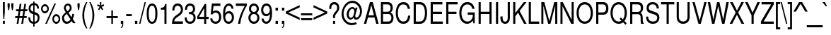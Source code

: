 SplineFontDB: 3.0
FontName: NimbusSanL-ReguCond
FullName: Nimbus Sans L Regular Condensed
FamilyName: Nimbus Sans L
Weight: Regular
Copyright: Copyright (URW)++,Copyright 2006 by (URW)++ Design & Development
Version: 1.10
ItalicAngle: 0
UnderlinePosition: -109
UnderlineWidth: 55
Ascent: 800
Descent: 200
LayerCount: 2
Layer: 0 0 "Back"  1
Layer: 1 0 "Fore"  0
UniqueID: 5082800
OS2Version: 0
OS2_WeightWidthSlopeOnly: 0
OS2_UseTypoMetrics: 0
CreationTime: 1464335511
ModificationTime: 1464335511
OS2TypoAscent: 0
OS2TypoAOffset: 1
OS2TypoDescent: 0
OS2TypoDOffset: 1
OS2TypoLinegap: 0
OS2WinAscent: 0
OS2WinAOffset: 1
OS2WinDescent: 0
OS2WinDOffset: 1
HheadAscent: 0
HheadAOffset: 1
HheadDescent: 0
HheadDOffset: 1
OS2Vendor: 'PfEd'
DEI: 91125
Encoding: UnicodeBmp
UnicodeInterp: none
NameList: Adobe Glyph List
DisplaySize: -24
AntiAlias: 1
FitToEm: 1
BeginPrivate: 7
BlueValues 31 [-23 0 524 544 729 749 686 709]
BlueScale 8 0.039625
StdHW 4 [78]
StdVW 4 [70]
StemSnapH 7 [78 83]
StemSnapV 7 [70 78]
ForceBold 5 false
EndPrivate
BeginChars: 65537 243

StartChar: space
Encoding: 32 32 0
Width: 228
Flags: W
LayerCount: 2
EndChar

StartChar: A
Encoding: 65 65 1
Width: 547
Flags: MW
HStem: 0 20 219 78<178 368 178 389 158 368> 709 20<227 326 326 326>
LayerCount: 2
Fore
SplineSet
389 219 m 1
 158 219 l 1
 95 0 l 1
 14 0 l 1
 227 729 l 1
 326 729 l 1
 535 0 l 1
 451 0 l 1
 389 219 l 1
368 297 m 1
 276 629 l 1
 178 297 l 1
 368 297 l 1
EndSplineSet
EndChar

StartChar: B
Encoding: 66 66 2
Width: 547
Flags: W
HStem: 0 82<65 327 141 327 327 334> 333 82<141 289 289 310.5 141 327 141 289> 647 82<141 289 141 141>
VStem: 65 76<82 82 82 333 415 647> 409 76<512 550> 435 76<190 224.5>
LayerCount: 2
Fore
SplineSet
65 0 m 1xf4
 65 729 l 1
 308 729 l 2
 416 729 485 657 485 544 c 0xf8
 485 470 456 416 402 385 c 1
 478 349 511 295 511 208 c 0
 511 151 495 101 465 61 c 0
 434 20 391 0 334 0 c 2
 65 0 l 1xf4
141 415 m 1
 289 415 l 2
 332 415 356 422 375 441 c 1
 397 461 409 493 409 531 c 0
 409 569 397 601 375 621 c 1
 356 640 332 647 289 647 c 2
 141 647 l 1
 141 415 l 1
141 82 m 1
 327 82 l 2
 364 82 389 93 407 117 c 0
 425 140 435 173 435 207 c 0xf4
 435 242 425 274 407 298 c 0
 389 322 364 333 327 333 c 2
 141 333 l 1
 141 82 l 1
EndSplineSet
EndChar

StartChar: C
Encoding: 67 67 3
Width: 592
Flags: MW
HStem: -23 82<269.5 343 250.5 382> 659 82<271.5 327>
VStem: 39 76<296 415>
LayerCount: 2
Fore
SplineSet
543 503 m 1
 464 503 l 1
 455 559 443 590 419 616 c 0
 394 643 350 659 304 659 c 0
 187 659 115 544 115 357 c 0
 115 175 191 59 310 59 c 0
 376 59 426 94 451 158 c 0
 462 186 470 219 476 266 c 1
 555 266 l 1
 536 72 455 -23 309 -23 c 0
 230 -23 170 5 125 62 c 1
 69 135 39 236 39 356 c 0
 39 474 68 576 122 651 c 1
 166 710 231 741 312 741 c 0
 444 741 518 664 543 503 c 1
EndSplineSet
EndChar

StartChar: D
Encoding: 68 68 4
Width: 592
Flags: MW
HStem: 0 82<73 290 149 290 290 303> 647 82<149 290 149 149>
VStem: 73 76<82 82 82 647> 471 76<272.5 456>
LayerCount: 2
Fore
SplineSet
73 0 m 1
 73 729 l 1
 303 729 l 2
 454 729 547 590 547 365 c 0
 547 139 454 0 303 0 c 2
 73 0 l 1
149 82 m 1
 290 82 l 2
 408 82 471 181 471 364 c 0
 471 548 408 647 290 647 c 2
 149 647 l 1
 149 82 l 1
EndSplineSet
EndChar

StartChar: E
Encoding: 69 69 5
Width: 547
Flags: MW
HStem: 0 82<150 503 150 503 74 503> 332 82<150 476 150 476> 647 82<150 488 150 150>
VStem: 74 76<82 332 414 647>
LayerCount: 2
Fore
SplineSet
150 332 m 1
 150 82 l 1
 503 82 l 1
 503 0 l 1
 74 0 l 1
 74 729 l 1
 488 729 l 1
 488 647 l 1
 150 647 l 1
 150 414 l 1
 476 414 l 1
 476 332 l 1
 150 332 l 1
EndSplineSet
EndChar

StartChar: F
Encoding: 70 70 6
Width: 501
Flags: MW
HStem: 0 20 332 82<150 436 150 436> 647 82<150 475 150 150>
VStem: 74 76<0 332 414 647>
LayerCount: 2
Fore
SplineSet
150 332 m 1
 150 0 l 1
 74 0 l 1
 74 729 l 1
 475 729 l 1
 475 647 l 1
 150 647 l 1
 150 414 l 1
 436 414 l 1
 436 332 l 1
 150 332 l 1
EndSplineSet
EndChar

StartChar: G
Encoding: 71 71 7
Width: 638
Flags: MW
HStem: -23 82<295.5 350.5> 303 82<332 514 332 581> 659 82<286.5 368>
VStem: 36 76<318 422.5>
LayerCount: 2
Fore
SplineSet
581 385 m 1
 581 -4 l 1
 533 -4 l 1
 514 93 l 1
 455 13 391 -23 310 -23 c 0
 148 -23 36 133 36 357 c 0
 36 488 74 598 144 671 c 0
 189 717 250 741 323 741 c 0
 460 741 552 655 573 508 c 1
 495 508 l 1
 479 602 414 659 322 659 c 0
 196 659 112 541 112 363 c 0
 112 273 135 188 175 133 c 0
 209 87 265 59 326 59 c 0
 435 59 514 153 514 283 c 2
 514 303 l 1
 332 303 l 1
 332 385 l 1
 581 385 l 1
EndSplineSet
EndChar

StartChar: H
Encoding: 72 72 8
Width: 592
Flags: W
HStem: 0 20 332 82<145 452 145 145> 709 20<68 144 144 144 452 528 528 528>
VStem: 68 76<414 729 414 729 414 729> 68 77<0 332 0 729> 452 76<0 332 332 332 414 729 0 729>
LayerCount: 2
Fore
SplineSet
452 332 m 1xf4
 145 332 l 1
 145 0 l 1
 68 0 l 1
 68 729 l 1xec
 144 729 l 1
 144 414 l 1
 452 414 l 1
 452 729 l 1
 528 729 l 1
 528 0 l 1
 452 0 l 1
 452 332 l 1xf4
EndSplineSet
EndChar

StartChar: I
Encoding: 73 73 9
Width: 228
Flags: MW
HStem: 0 20 709 20<82 159 159 159>
VStem: 82 77<0 729 0 729>
LayerCount: 2
Fore
SplineSet
159 729 m 1
 159 0 l 1
 82 0 l 1
 82 729 l 1
 159 729 l 1
EndSplineSet
EndChar

StartChar: J
Encoding: 74 74 10
Width: 410
Flags: MW
HStem: -23 78<152.5 196.5 152.5 232> 709 20<273 349 349 349>
VStem: 14 78<170 187 187 234 144.5 234> 273 76<216 729>
LayerCount: 2
Fore
SplineSet
273 729 m 1
 349 729 l 1
 349 182 l 2
 349 55 284 -23 180 -23 c 0
 78 -23 14 52 14 170 c 2
 14 234 l 1
 92 234 l 1
 92 187 l 2
 92 102 124 55 181 55 c 0
 212 55 240 73 254 100 c 0
 268 127 273 157 273 216 c 2
 273 729 l 1
EndSplineSet
EndChar

StartChar: K
Encoding: 75 75 11
Width: 547
Flags: MW
HStem: 0 20 709 20<65 141 141 141 439 537 537 537>
VStem: 65 76<0 255 360 729>
LayerCount: 2
Fore
SplineSet
141 255 m 1
 141 0 l 1
 65 0 l 1
 65 729 l 1
 141 729 l 1
 141 360 l 1
 439 729 l 1
 537 729 l 1
 293 432 l 1
 540 0 l 1
 449 0 l 1
 239 374 l 1
 141 255 l 1
EndSplineSet
EndChar

StartChar: L
Encoding: 76 76 12
Width: 456
Flags: MW
HStem: 0 82<142 437 142 437 66 437> 709 20<66 142 142 142>
VStem: 66 76<82 729 82 729 82 729>
LayerCount: 2
Fore
SplineSet
142 729 m 1
 142 82 l 1
 437 82 l 1
 437 0 l 1
 66 0 l 1
 66 729 l 1
 142 729 l 1
EndSplineSet
EndChar

StartChar: M
Encoding: 77 77 13
Width: 683
Flags: MW
HStem: 0 20 709 20<61 166 166 166 518 624 624 624>
VStem: 61 72<0 611 0 729> 552 72<0 611 611 611>
LayerCount: 2
Fore
SplineSet
383 0 m 1
 303 0 l 1
 133 611 l 1
 133 0 l 1
 61 0 l 1
 61 729 l 1
 166 729 l 1
 344 94 l 1
 518 729 l 1
 624 729 l 1
 624 0 l 1
 552 0 l 1
 552 611 l 1
 383 0 l 1
EndSplineSet
EndChar

StartChar: N
Encoding: 78 78 14
Width: 592
Flags: MW
HStem: 0 20 709 20<62 145 145 145 457 529 529 529>
VStem: 62 72<0 591 0 729> 457 72<133 729 0 729>
LayerCount: 2
Fore
SplineSet
529 729 m 1
 529 0 l 1
 443 0 l 1
 134 591 l 1
 134 0 l 1
 62 0 l 1
 62 729 l 1
 145 729 l 1
 457 133 l 1
 457 729 l 1
 529 729 l 1
EndSplineSet
EndChar

StartChar: O
Encoding: 79 79 15
Width: 638
Flags: MW
HStem: -23 82<256 383 256 405.5> 659 82<255.5 384>
VStem: 31 76<269 449 269 473> 532 76<267 447.5>
LayerCount: 2
Fore
SplineSet
319 741 m 0
 495 741 608 589 608 353 c 0
 608 130 491 -23 320 -23 c 0
 147 -23 31 131 31 359 c 0
 31 587 147 741 319 741 c 0
319 659 m 0
 192 659 107 539 107 359 c 0
 107 179 192 59 320 59 c 0
 446 59 532 179 532 355 c 0
 532 540 449 659 319 659 c 0
EndSplineSet
EndChar

StartChar: P
Encoding: 80 80 16
Width: 547
Flags: MW
HStem: 0 20 309 82<151 310 151 310 310 338> 647 82<151 310 151 151>
VStem: 75 76<0 309 391 647> 426 80<481.5 559.5>
LayerCount: 2
Fore
SplineSet
151 309 m 1
 151 0 l 1
 75 0 l 1
 75 729 l 1
 322 729 l 2
 440 729 506 652 506 515 c 0
 506 448 490 401 454 361 c 0
 423 326 386 309 338 309 c 2
 151 309 l 1
151 391 m 1
 310 391 l 2
 384 391 426 438 426 519 c 0
 426 600 384 647 310 647 c 2
 151 647 l 1
 151 391 l 1
EndSplineSet
EndChar

StartChar: Q
Encoding: 81 81 17
Width: 638
Flags: MW
HStem: -23 82<255.5 337 255.5 349.5> 659 82<256 383.5>
VStem: 31 76<269 449 269 473.5> 532 76<312.5 449.5>
LayerCount: 2
Fore
SplineSet
601 -1 m 1
 562 -59 l 1
 476 29 l 1
 428 -7 379 -23 320 -23 c 0
 147 -23 31 131 31 359 c 0
 31 588 147 741 320 741 c 0
 492 741 608 588 608 361 c 0
 608 244 581 152 524 76 c 1
 601 -1 l 1
394 205 m 1
 467 132 l 1
 512 193 532 265 532 360 c 0
 532 539 447 659 320 659 c 0
 192 659 107 539 107 359 c 0
 107 179 192 59 319 59 c 0
 355 59 382 67 418 87 c 1
 356 149 l 1
 394 205 l 1
EndSplineSet
EndChar

StartChar: R
Encoding: 82 82 18
Width: 592
Flags: MW
HStem: 0 20 314 82<152 336 152 336 336 349> 647 82<152 336 152 152>
VStem: 76 76<0 314 396 647> 453 80<491.5 566>
LayerCount: 2
Fore
SplineSet
152 314 m 1
 152 0 l 1
 76 0 l 1
 76 729 l 1
 351 729 l 2
 470 729 533 661 533 533 c 0
 533 450 506 401 439 360 c 1
 504 326 519 290 520 170 c 0
 521 73 528 47 556 23 c 1
 556 0 l 1
 464 0 l 1
 453 29 446 77 446 119 c 2
 447 184 l 1
 447 275 417 314 349 314 c 2
 152 314 l 1
152 396 m 1
 336 396 l 2
 418 396 453 433 453 522 c 0
 453 610 418 647 336 647 c 2
 152 647 l 1
 152 396 l 1
EndSplineSet
EndChar

StartChar: S
Encoding: 83 83 19
Width: 547
Flags: MW
HStem: -23 82<228.5 305 226.5 311.5> 663 78<227 313 203.5 314.5>
VStem: 57 76<512.5 577 512.5 594> 433 76<171.5 219>
LayerCount: 2
Fore
SplineSet
488 515 m 1
 416 515 l 1
 414 611 362 663 267 663 c 0
 187 663 133 614 133 540 c 0
 133 485 160 456 232 432 c 2
 381 383 l 2
 463 356 509 290 509 200 c 0
 509 137 483 72 443 33 c 0
 405 -3 347 -23 276 -23 c 0
 181 -23 110 15 70 88 c 0
 50 125 40 171 39 232 c 1
 111 232 l 1
 110 121 172 59 281 59 c 0
 329 59 366 70 390 90 c 0
 415 111 433 153 433 190 c 0
 433 248 399 285 323 309 c 2
 174 357 l 2
 95 382 57 438 57 528 c 0
 57 660 138 741 269 741 c 0
 357 741 425 706 461 641 c 0
 475 615 489 558 489 529 c 0
 489 522 489 521 488 515 c 1
EndSplineSet
EndChar

StartChar: T
Encoding: 84 84 20
Width: 501
Flags: MW
HStem: 0 20 647 82<17 214 17 486 290 486 290 290>
VStem: 214 76<0 647 0 647>
LayerCount: 2
Fore
SplineSet
290 647 m 1
 290 0 l 1
 214 0 l 1
 214 647 l 1
 17 647 l 1
 17 729 l 1
 486 729 l 1
 486 647 l 1
 290 647 l 1
EndSplineSet
EndChar

StartChar: U
Encoding: 85 85 21
Width: 592
Flags: MW
HStem: -23 82<250.5 347 250.5 369> 709 20<70 146 146 146 453 529 529 529>
VStem: 70 76<217 729> 453 76<217 729>
LayerCount: 2
Fore
SplineSet
453 729 m 1
 529 729 l 1
 529 217 l 2
 529 71 439 -23 299 -23 c 0
 157 -23 70 68 70 217 c 2
 70 729 l 1
 146 729 l 1
 146 217 l 2
 146 117 202 59 299 59 c 0
 395 59 453 119 453 217 c 2
 453 729 l 1
EndSplineSet
EndChar

StartChar: V
Encoding: 86 86 22
Width: 547
Flags: MW
HStem: 0 20 709 20<25 107 107 107 448 529 529 529>
LayerCount: 2
Fore
SplineSet
322 0 m 1
 240 0 l 1
 25 729 l 1
 107 729 l 1
 283 112 l 1
 448 729 l 1
 529 729 l 1
 322 0 l 1
EndSplineSet
EndChar

StartChar: W
Encoding: 87 87 23
Width: 774
Flags: MW
HStem: 0 20 709 20<18 103 103 103 349 431 431 431 677 762 762 762>
LayerCount: 2
Fore
SplineSet
610 0 m 1
 526 0 l 1
 388 599 l 1
 255 0 l 1
 171 0 l 1
 18 729 l 1
 103 729 l 1
 216 137 l 1
 349 729 l 1
 431 729 l 1
 566 137 l 1
 677 729 l 1
 762 729 l 1
 610 0 l 1
EndSplineSet
EndChar

StartChar: X
Encoding: 88 88 24
Width: 547
Flags: MW
HStem: 0 20 709 20<31 124 124 124 431 522 522 522>
LayerCount: 2
Fore
SplineSet
320 374 m 1
 532 0 l 1
 438 0 l 1
 275 304 l 1
 110 0 l 1
 18 0 l 1
 230 374 l 1
 31 729 l 1
 124 729 l 1
 277 443 l 1
 431 729 l 1
 522 729 l 1
 320 374 l 1
EndSplineSet
EndChar

StartChar: Y
Encoding: 89 89 25
Width: 547
Flags: MW
HStem: 0 20 709 20<11 105 105 105 450 542 542 542>
VStem: 241 76<0 286 0 286>
LayerCount: 2
Fore
SplineSet
317 286 m 1
 317 0 l 1
 241 0 l 1
 241 286 l 1
 11 729 l 1
 105 729 l 1
 280 374 l 1
 450 729 l 1
 542 729 l 1
 317 286 l 1
EndSplineSet
EndChar

StartChar: Z
Encoding: 90 90 26
Width: 501
Flags: MW
HStem: 0 82<119 478 23 23> 647 82<46 382 46 476>
LayerCount: 2
Fore
SplineSet
476 729 m 1
 476 645 l 1
 119 82 l 1
 478 82 l 1
 478 0 l 1
 23 0 l 1
 23 82 l 1
 382 647 l 1
 46 647 l 1
 46 729 l 1
 476 729 l 1
EndSplineSet
EndChar

StartChar: AE
Encoding: 198 198 27
Width: 820
Flags: MW
HStem: 0 82<384 779 460 779 460 779> 214 82<189 384 189 384 163 384> 332 82<460 749 460 749> 647 82<302 384 302 302 460 764 460 460>
VStem: 384 76<82 214 214 214 296 332 414 647>
LayerCount: 2
Fore
SplineSet
384 214 m 1
 163 214 l 1
 93 0 l 1
 9 0 l 1
 255 729 l 1
 764 729 l 1
 764 647 l 1
 460 647 l 1
 460 414 l 1
 749 414 l 1
 749 332 l 1
 460 332 l 1
 460 82 l 1
 779 82 l 1
 779 0 l 1
 384 0 l 1
 384 214 l 1
384 296 m 1
 384 647 l 1
 302 647 l 1
 189 296 l 1
 384 296 l 1
EndSplineSet
EndChar

StartChar: OE
Encoding: 338 338 28
Width: 820
Flags: W
HStem: -20 82<224.5 312.5> 0 82<506 786 506 786 430 786> 327 82<506 775 506 775> 647 82<506 782 506 506> 659 82<250 314 250 314.5>
VStem: 35 76<262 424.5> 430 76<0 327 74 327 182 327 409 539 539 539>
LayerCount: 2
Fore
SplineSet
506 327 m 1x36
 506 82 l 1
 786 82 l 1
 786 0 l 1
 430 0 l 1x66
 430 74 l 1
 392 9 346 -20 279 -20 c 0
 127 -20 35 122 35 356 c 0
 35 493 62 593 119 663 c 0
 157 711 220 741 280 741 c 0x8e
 348 741 395 713 430 653 c 1
 430 729 l 1
 782 729 l 1
 782 647 l 1
 506 647 l 1
 506 409 l 1
 775 409 l 1
 775 327 l 1
 506 327 l 1x36
430 182 m 1x8e
 430 539 l 1
 397 621 349 659 280 659 c 0
 169 659 111 557 111 360 c 0
 111 164 169 62 280 62 c 0
 348 62 397 100 430 182 c 1x8e
EndSplineSet
EndChar

StartChar: Oslash
Encoding: 216 216 29
Width: 638
Flags: W
HStem: -23 82<289 381.5 289 404> -17 20 659 82<254.5 344.5>
VStem: 29 76<326 449.5 326 474> 530 76<268.5 396>
LayerCount: 2
Fore
SplineSet
25 19 m 1x58
 91 108 l 1
 50 179 29 263 29 360 c 0
 29 588 145 741 318 741 c 0
 393 741 455 714 507 660 c 1
 578 755 l 1
 610 719 l 1
 537 622 l 1
 582 555 606 462 606 358 c 0
 606 130 490 -23 318 -23 c 0xb8
 238 -23 175 6 120 67 c 1
 57 -17 l 1
 25 19 l 1x58
143 176 m 1
 458 595 l 1
 418 638 371 659 318 659 c 0
 191 659 105 539 105 360 c 0
 105 292 119 226 143 176 c 1
486 554 m 1
 170 133 l 1
 209 84 260 59 318 59 c 0
 445 59 530 179 530 358 c 0
 530 434 515 500 486 554 c 1
EndSplineSet
EndChar

StartChar: Adieresis
Encoding: 196 196 30
Width: 547
Flags: MW
HStem: 0 20 219 78<178 368 178 389 158 368> 709 20<227 326 326 326> 811 103<166 251 166 251 166 299 299 384>
VStem: 166 85<811 914 811 914> 299 85<811 914 811 914>
LayerCount: 2
Fore
SplineSet
389 219 m 1
 158 219 l 1
 95 0 l 1
 14 0 l 1
 227 729 l 1
 326 729 l 1
 535 0 l 1
 451 0 l 1
 389 219 l 1
368 297 m 1
 276 629 l 1
 178 297 l 1
 368 297 l 1
251 914 m 1
 251 811 l 1
 166 811 l 1
 166 914 l 1
 251 914 l 1
384 914 m 1
 384 811 l 1
 299 811 l 1
 299 914 l 1
 384 914 l 1
EndSplineSet
EndChar

StartChar: Aacute
Encoding: 193 193 31
Width: 547
Flags: MW
HStem: 0 20 219 78<178 368 178 389 158 368> 709 20<227 326 326 326>
LayerCount: 2
Fore
SplineSet
389 219 m 1
 158 219 l 1
 95 0 l 1
 14 0 l 1
 227 729 l 1
 326 729 l 1
 535 0 l 1
 451 0 l 1
 389 219 l 1
368 297 m 1
 276 629 l 1
 178 297 l 1
 368 297 l 1
304 939 m 1
 396 939 l 1
 274 791 l 1
 225 791 l 1
 304 939 l 1
EndSplineSet
EndChar

StartChar: Agrave
Encoding: 192 192 32
Width: 547
Flags: MW
HStem: 0 20 219 78<178 368 178 389 158 368> 709 20<227 326 326 326>
LayerCount: 2
Fore
SplineSet
389 219 m 1
 158 219 l 1
 95 0 l 1
 14 0 l 1
 227 729 l 1
 326 729 l 1
 535 0 l 1
 451 0 l 1
 389 219 l 1
368 297 m 1
 276 629 l 1
 178 297 l 1
 368 297 l 1
249 939 m 1
 328 791 l 1
 278 791 l 1
 156 939 l 1
 249 939 l 1
EndSplineSet
EndChar

StartChar: Acircumflex
Encoding: 194 194 33
Width: 547
Flags: MW
HStem: 0 20 219 78<178 368 178 389 158 368> 709 20<227 326 326 326>
LayerCount: 2
Fore
SplineSet
389 219 m 1
 158 219 l 1
 95 0 l 1
 14 0 l 1
 227 729 l 1
 326 729 l 1
 535 0 l 1
 451 0 l 1
 389 219 l 1
368 297 m 1
 276 629 l 1
 178 297 l 1
 368 297 l 1
236 940 m 1
 313 940 l 1
 392 790 l 1
 341 790 l 1
 275 886 l 1
 210 790 l 1
 157 790 l 1
 236 940 l 1
EndSplineSet
EndChar

StartChar: Atilde
Encoding: 195 195 34
Width: 547
Flags: W
HStem: 0 20 219 78<178 368 178 389 158 368> 709 20<227 326 326 326> 812 68<322.5 333.5 320 350.5> 849 67<214 225 198 226>
LayerCount: 2
Fore
SplineSet
389 219 m 1xf0
 158 219 l 1
 95 0 l 1
 14 0 l 1
 227 729 l 1
 326 729 l 1
 535 0 l 1
 451 0 l 1
 389 219 l 1xf0
368 297 m 1
 276 629 l 1
 178 297 l 1
 368 297 l 1
356 916 m 1
 403 916 l 1
 396 847 371 812 330 812 c 0x10
 315 812 309 814 261 837 c 0
 239 847 232 849 220 849 c 0
 208 849 199 838 193 813 c 1
 146 813 l 1
 156 880 180 916 216 916 c 0x08
 234 916 239 914 274 897 c 1
 294 886 314 880 326 880 c 0
 341 880 350 891 356 916 c 1
EndSplineSet
EndChar

StartChar: Aring
Encoding: 197 197 35
Width: 547
Flags: MW
HStem: 0 20 219 78<178 368 178 389 158 368> 709 20<227 326 326 326> 778 44<264.5 285 264.5 294.5> 909 44<264 286>
VStem: 203 36<853.5 878.5 853.5 890.5> 311 36<853 878.5>
LayerCount: 2
Fore
SplineSet
389 219 m 1
 158 219 l 1
 95 0 l 1
 14 0 l 1
 227 729 l 1
 326 729 l 1
 535 0 l 1
 451 0 l 1
 389 219 l 1
368 297 m 1
 276 629 l 1
 178 297 l 1
 368 297 l 1
275 953 m 0
 316 953 347 915 347 865 c 0
 347 818 314 778 275 778 c 0
 235 778 203 817 203 866 c 0
 203 915 234 953 275 953 c 0
275 909 m 0
 253 909 239 891 239 866 c 0
 239 841 254 822 275 822 c 0
 295 822 311 841 311 865 c 0
 311 892 297 909 275 909 c 0
EndSplineSet
EndChar

StartChar: Ccedilla
Encoding: 199 199 36
Width: 592
Flags: MW
HStem: -214 41<271 295 271 318> -91 149<283.5 300.5> 659 82<271.5 327>
VStem: 39 76<287 414.5> 325 62<-141.5 -116>
LayerCount: 2
Fore
SplineSet
311 -23 m 1
 300 -56 l 1
 310 -54 315 -54 322 -54 c 0
 364 -54 387 -78 387 -121 c 0
 387 -179 349 -214 287 -214 c 0
 255 -214 235 -208 184 -181 c 1
 201 -140 l 1
 209 -144 l 1
 247 -168 260 -173 282 -173 c 0
 308 -173 325 -155 325 -128 c 0
 325 -104 313 -91 288 -91 c 0
 279 -91 273 -93 263 -99 c 1
 253 -92 l 1
 279 -23 l 1
 214 -11 187 1 151 35 c 0
 80 100 39 219 39 355 c 0
 39 474 68 576 122 651 c 1
 166 710 231 741 312 741 c 0
 444 741 518 664 543 503 c 1
 464 503 l 1
 455 559 443 590 419 616 c 0
 394 643 350 659 304 659 c 0
 187 659 115 544 115 357 c 0
 115 175 191 58 310 58 c 0
 376 58 426 93 451 157 c 0
 462 185 470 218 476 266 c 1
 555 266 l 1
 537 74 454 -23 311 -23 c 1
EndSplineSet
EndChar

StartChar: Eth
Encoding: 208 208 37
Width: 592
Flags: MW
HStem: 0 82<149 290 290 304 73 290> 339 67<16 73 16 73 149 289> 647 82<149 290 149 149>
VStem: 73 76<82 339 82 339 82 339 406 647> 470 76<272 457.5>
LayerCount: 2
Fore
SplineSet
73 339 m 1
 16 339 l 1
 16 406 l 1
 73 406 l 1
 73 729 l 1
 304 729 l 2
 455 729 546 592 546 365 c 0
 546 137 455 0 304 0 c 2
 73 0 l 1
 73 339 l 1
149 339 m 1
 149 82 l 1
 290 82 l 2
 408 82 470 179 470 365 c 0
 470 550 409 647 290 647 c 2
 149 647 l 1
 149 406 l 1
 289 406 l 1
 289 339 l 1
 149 339 l 1
EndSplineSet
EndChar

StartChar: Edieresis
Encoding: 203 203 38
Width: 547
Flags: MW
HStem: 0 82<150 503 150 503 74 503> 332 82<150 476 150 476> 647 82<150 488 150 150> 811 103<173 258 173 258 173 307 307 392>
VStem: 74 76<82 332 414 647> 173 85<811 914 811 914> 307 85<811 914 811 914>
LayerCount: 2
Fore
SplineSet
150 332 m 1
 150 82 l 1
 503 82 l 1
 503 0 l 1
 74 0 l 1
 74 729 l 1
 488 729 l 1
 488 647 l 1
 150 647 l 1
 150 414 l 1
 476 414 l 1
 476 332 l 1
 150 332 l 1
258 914 m 1
 258 811 l 1
 173 811 l 1
 173 914 l 1
 258 914 l 1
392 914 m 1
 392 811 l 1
 307 811 l 1
 307 914 l 1
 392 914 l 1
EndSplineSet
EndChar

StartChar: Eacute
Encoding: 201 201 39
Width: 547
Flags: MW
HStem: 0 82<150 503 150 503 74 503> 332 82<150 476 150 476> 647 82<150 488 150 150>
VStem: 74 76<82 332 414 647>
LayerCount: 2
Fore
SplineSet
150 332 m 1
 150 82 l 1
 503 82 l 1
 503 0 l 1
 74 0 l 1
 74 729 l 1
 488 729 l 1
 488 647 l 1
 150 647 l 1
 150 414 l 1
 476 414 l 1
 476 332 l 1
 150 332 l 1
301 939 m 1
 393 939 l 1
 271 791 l 1
 222 791 l 1
 301 939 l 1
EndSplineSet
EndChar

StartChar: Egrave
Encoding: 200 200 40
Width: 547
Flags: MW
HStem: 0 82<150 503 150 503 74 503> 332 82<150 476 150 476> 647 82<150 488 150 150>
VStem: 74 76<82 332 414 647>
LayerCount: 2
Fore
SplineSet
150 332 m 1
 150 82 l 1
 503 82 l 1
 503 0 l 1
 74 0 l 1
 74 729 l 1
 488 729 l 1
 488 647 l 1
 150 647 l 1
 150 414 l 1
 476 414 l 1
 476 332 l 1
 150 332 l 1
262 939 m 1
 341 791 l 1
 292 791 l 1
 170 939 l 1
 262 939 l 1
EndSplineSet
EndChar

StartChar: Ecircumflex
Encoding: 202 202 41
Width: 547
Flags: MW
HStem: 0 82<150 503 150 503 74 503> 332 82<150 476 150 476> 647 82<150 488 150 150>
VStem: 74 76<82 332 414 647>
LayerCount: 2
Fore
SplineSet
150 332 m 1
 150 82 l 1
 503 82 l 1
 503 0 l 1
 74 0 l 1
 74 729 l 1
 488 729 l 1
 488 647 l 1
 150 647 l 1
 150 414 l 1
 476 414 l 1
 476 332 l 1
 150 332 l 1
244 940 m 1
 322 940 l 1
 401 790 l 1
 349 790 l 1
 283 886 l 1
 218 790 l 1
 165 790 l 1
 244 940 l 1
EndSplineSet
EndChar

StartChar: Idieresis
Encoding: 207 207 42
Width: 228
Flags: W
HStem: 0 20 709 20<82 158 158 158> 804 103<7 92 7 92 7 140 140 225>
VStem: 7 85<804 907 804 907> 82 76<0 729 0 729> 140 85<804 907 804 907>
LayerCount: 2
Fore
SplineSet
158 729 m 1xe8
 158 0 l 1
 82 0 l 1
 82 729 l 1
 158 729 l 1xe8
92 907 m 1xf4
 92 804 l 1
 7 804 l 1
 7 907 l 1
 92 907 l 1xf4
225 907 m 1
 225 804 l 1
 140 804 l 1
 140 907 l 1
 225 907 l 1
EndSplineSet
EndChar

StartChar: Iacute
Encoding: 205 205 43
Width: 228
Flags: MW
HStem: 0 20 709 20<82 158 158 158>
VStem: 82 76<0 729 0 729>
LayerCount: 2
Fore
SplineSet
158 729 m 1
 158 0 l 1
 82 0 l 1
 82 729 l 1
 158 729 l 1
137 939 m 1
 229 939 l 1
 107 791 l 1
 58 791 l 1
 137 939 l 1
EndSplineSet
EndChar

StartChar: Igrave
Encoding: 204 204 44
Width: 228
Flags: MW
HStem: 0 20 709 20<82 158 158 158>
VStem: 82 76<0 729 0 729>
LayerCount: 2
Fore
SplineSet
158 729 m 1
 158 0 l 1
 82 0 l 1
 82 729 l 1
 158 729 l 1
93 939 m 1
 172 791 l 1
 123 791 l 1
 1 939 l 1
 93 939 l 1
EndSplineSet
EndChar

StartChar: Icircumflex
Encoding: 206 206 45
Width: 228
Flags: MW
HStem: 0 20 709 20<82 158 158 158>
VStem: 82 76<0 729 0 729>
LayerCount: 2
Fore
SplineSet
158 729 m 1
 158 0 l 1
 82 0 l 1
 82 729 l 1
 158 729 l 1
78 940 m 1
 155 940 l 1
 234 790 l 1
 182 790 l 1
 116 886 l 1
 52 790 l 1
 -1 790 l 1
 78 940 l 1
EndSplineSet
EndChar

StartChar: Lslash
Encoding: 321 321 46
Width: 456
Flags: MW
HStem: 0 82<142 453 142 453 66 453> 709 20<66 142 142 142>
VStem: 66 76<82 280 280 280 406 729>
LayerCount: 2
Fore
SplineSet
142 406 m 1
 282 527 l 1
 282 451 l 1
 142 329 l 1
 142 82 l 1
 453 82 l 1
 453 0 l 1
 66 0 l 1
 66 280 l 1
 0 223 l 1
 0 300 l 1
 66 356 l 1
 66 729 l 1
 142 729 l 1
 142 406 l 1
EndSplineSet
EndChar

StartChar: Ntilde
Encoding: 209 209 47
Width: 592
Flags: W
HStem: 0 20 709 20<62 145 145 145 457 529 529 529> 812 68<349 359.5 346 377> 849 67<240.5 252 224.5 253>
VStem: 62 72<0 591 0 729> 457 72<133 729 0 729>
LayerCount: 2
Fore
SplineSet
529 729 m 1xec
 529 0 l 1
 443 0 l 1
 134 591 l 1
 134 0 l 1
 62 0 l 1
 62 729 l 1
 145 729 l 1
 457 133 l 1
 457 729 l 1
 529 729 l 1xec
383 916 m 1
 430 916 l 1
 421 846 397 812 357 812 c 0x2c
 341 812 334 814 287 837 c 0
 266 847 259 849 247 849 c 0
 234 849 225 837 220 813 c 1
 172 813 l 1
 182 880 206 916 243 916 c 0x1c
 261 916 266 914 300 897 c 0
 321 886 340 880 352 880 c 0
 367 880 376 890 383 916 c 1
EndSplineSet
EndChar

StartChar: Odieresis
Encoding: 214 214 48
Width: 638
Flags: MW
HStem: -23 82<256 383 256 405.5> 659 82<255.5 384> 811 103<211 296 211 296 211 344 344 429>
VStem: 31 76<269 449 269 473> 211 85<811 914 811 914> 344 85<811 914 811 914> 532 76<267 447.5>
LayerCount: 2
Fore
SplineSet
319 741 m 0
 495 741 608 589 608 353 c 0
 608 130 491 -23 320 -23 c 0
 147 -23 31 131 31 359 c 0
 31 587 147 741 319 741 c 0
319 659 m 0
 192 659 107 539 107 359 c 0
 107 179 192 59 320 59 c 0
 446 59 532 179 532 355 c 0
 532 540 449 659 319 659 c 0
296 914 m 1
 296 811 l 1
 211 811 l 1
 211 914 l 1
 296 914 l 1
429 914 m 1
 429 811 l 1
 344 811 l 1
 344 914 l 1
 429 914 l 1
EndSplineSet
EndChar

StartChar: Oacute
Encoding: 211 211 49
Width: 638
Flags: MW
HStem: -23 82<256 383 256 405.5> 659 82<255.5 384>
VStem: 31 76<269 449 269 473> 532 76<267 447.5>
LayerCount: 2
Fore
SplineSet
319 741 m 0
 495 741 608 589 608 353 c 0
 608 130 491 -23 320 -23 c 0
 147 -23 31 131 31 359 c 0
 31 587 147 741 319 741 c 0
319 659 m 0
 192 659 107 539 107 359 c 0
 107 179 192 59 320 59 c 0
 446 59 532 179 532 355 c 0
 532 540 449 659 319 659 c 0
343 939 m 1
 435 939 l 1
 313 791 l 1
 264 791 l 1
 343 939 l 1
EndSplineSet
EndChar

StartChar: Ograve
Encoding: 210 210 50
Width: 638
Flags: MW
HStem: -23 82<256 383 256 405.5> 659 82<255.5 384>
VStem: 31 76<269 449 269 473> 532 76<267 447.5>
LayerCount: 2
Fore
SplineSet
319 741 m 0
 495 741 608 589 608 353 c 0
 608 130 491 -23 320 -23 c 0
 147 -23 31 131 31 359 c 0
 31 587 147 741 319 741 c 0
319 659 m 0
 192 659 107 539 107 359 c 0
 107 179 192 59 320 59 c 0
 446 59 532 179 532 355 c 0
 532 540 449 659 319 659 c 0
294 939 m 1
 373 791 l 1
 323 791 l 1
 201 939 l 1
 294 939 l 1
EndSplineSet
EndChar

StartChar: Ocircumflex
Encoding: 212 212 51
Width: 638
Flags: MW
HStem: -23 82<256 383 256 405.5> 659 82<255.5 384>
VStem: 31 76<269 449 269 473> 532 76<267 447.5>
LayerCount: 2
Fore
SplineSet
319 741 m 0
 495 741 608 589 608 353 c 0
 608 130 491 -23 320 -23 c 0
 147 -23 31 131 31 359 c 0
 31 587 147 741 319 741 c 0
319 659 m 0
 192 659 107 539 107 359 c 0
 107 179 192 59 320 59 c 0
 446 59 532 179 532 355 c 0
 532 540 449 659 319 659 c 0
281 940 m 1
 358 940 l 1
 437 790 l 1
 385 790 l 1
 319 886 l 1
 255 790 l 1
 202 790 l 1
 281 940 l 1
EndSplineSet
EndChar

StartChar: Otilde
Encoding: 213 213 52
Width: 638
Flags: W
HStem: -23 82<256 383 256 405.5> 659 82<255.5 384> 812 68<370 380.5 367.5 398.5> 849 67<261.5 273 246 274>
VStem: 31 76<269 449 269 473> 532 76<267 447.5>
LayerCount: 2
Fore
SplineSet
319 741 m 0xec
 495 741 608 589 608 353 c 0
 608 130 491 -23 320 -23 c 0
 147 -23 31 131 31 359 c 0
 31 587 147 741 319 741 c 0xec
319 659 m 0
 192 659 107 539 107 359 c 0
 107 179 192 59 320 59 c 0
 446 59 532 179 532 355 c 0
 532 540 449 659 319 659 c 0
404 916 m 1
 451 916 l 1
 443 846 419 812 378 812 c 0x2c
 362 812 356 814 308 837 c 0
 286 847 280 849 268 849 c 0
 255 849 246 837 241 813 c 1
 194 813 l 1
 203 879 228 916 264 916 c 0x1c
 282 916 287 914 321 897 c 0
 342 886 362 880 373 880 c 0
 388 880 398 891 404 916 c 1
EndSplineSet
EndChar

StartChar: Scaron
Encoding: 352 352 53
Width: 547
Flags: MW
HStem: -23 82<228.5 305 226.5 311.5> 663 78<227 313 203.5 314.5>
VStem: 57 76<512.5 577 512.5 594> 433 76<171.5 219>
LayerCount: 2
Fore
SplineSet
488 515 m 1
 416 515 l 1
 414 611 362 663 267 663 c 0
 187 663 133 614 133 540 c 0
 133 485 160 456 232 432 c 2
 381 383 l 2
 463 356 509 290 509 200 c 0
 509 137 483 72 443 33 c 0
 405 -3 347 -23 276 -23 c 0
 181 -23 110 15 70 88 c 0
 50 125 40 171 39 232 c 1
 111 232 l 1
 110 121 172 59 281 59 c 0
 329 59 366 70 390 90 c 0
 415 111 433 153 433 190 c 0
 433 248 399 285 323 309 c 2
 174 357 l 2
 95 382 57 438 57 528 c 0
 57 660 138 741 269 741 c 0
 357 741 425 706 461 641 c 0
 475 615 489 558 489 529 c 0
 489 522 489 521 488 515 c 1
312 790 m 1
 234 790 l 1
 155 940 l 1
 207 940 l 1
 273 844 l 1
 338 940 l 1
 390 940 l 1
 312 790 l 1
EndSplineSet
EndChar

StartChar: Udieresis
Encoding: 220 220 54
Width: 592
Flags: MW
HStem: -23 82<251.5 346.5 251.5 369> 811 103<191 276 191 276 191 324 324 409>
VStem: 70 76<217 729> 191 85<811 914 811 914> 324 85<811 914 811 914> 453 76<217 729>
LayerCount: 2
Fore
SplineSet
453 729 m 1
 529 729 l 1
 529 217 l 2
 529 71 439 -23 299 -23 c 0
 160 -23 70 71 70 217 c 2
 70 729 l 1
 146 729 l 1
 146 217 l 2
 146 119 204 59 299 59 c 0
 394 59 453 119 453 217 c 2
 453 729 l 1
276 914 m 1
 276 811 l 1
 191 811 l 1
 191 914 l 1
 276 914 l 1
409 914 m 1
 409 811 l 1
 324 811 l 1
 324 914 l 1
 409 914 l 1
EndSplineSet
EndChar

StartChar: Uacute
Encoding: 218 218 55
Width: 592
Flags: MW
HStem: -23 82<251.5 346.5 251.5 369>
VStem: 70 76<217 729>
LayerCount: 2
Fore
SplineSet
452 729 m 1
 528 729 l 1
 529 217 l 2
 529 71 439 -23 299 -23 c 0
 160 -23 70 71 70 217 c 2
 70 729 l 1
 146 729 l 1
 146 217 l 2
 146 119 204 59 299 59 c 0
 394 59 453 119 453 217 c 2
 452 729 l 1
318 939 m 1
 410 939 l 1
 288 791 l 1
 239 791 l 1
 318 939 l 1
EndSplineSet
EndChar

StartChar: Ugrave
Encoding: 217 217 56
Width: 592
Flags: MW
HStem: -23 82<251.5 346.5 251.5 369>
VStem: 70 76<217 729> 453 76<217 729>
LayerCount: 2
Fore
SplineSet
453 729 m 1
 529 729 l 1
 529 217 l 2
 529 71 439 -23 299 -23 c 0
 160 -23 70 71 70 217 c 2
 70 729 l 1
 146 729 l 1
 146 217 l 2
 146 119 204 59 299 59 c 0
 394 59 453 119 453 217 c 2
 453 729 l 1
274 939 m 1
 353 791 l 1
 303 791 l 1
 181 939 l 1
 274 939 l 1
EndSplineSet
EndChar

StartChar: Ucircumflex
Encoding: 219 219 57
Width: 592
Flags: MW
HStem: -23 82<251.5 346.5 251.5 369>
VStem: 70 76<217 729> 453 76<217 729>
LayerCount: 2
Fore
SplineSet
453 729 m 1
 529 729 l 1
 529 217 l 2
 529 71 439 -23 299 -23 c 0
 160 -23 70 71 70 217 c 2
 70 729 l 1
 146 729 l 1
 146 217 l 2
 146 119 204 59 299 59 c 0
 394 59 453 119 453 217 c 2
 453 729 l 1
261 940 m 1
 338 940 l 1
 417 790 l 1
 365 790 l 1
 299 886 l 1
 235 790 l 1
 182 790 l 1
 261 940 l 1
EndSplineSet
EndChar

StartChar: Yacute
Encoding: 221 221 58
Width: 547
Flags: MW
HStem: 0 20 709 20<11 105 105 105 450 542 542 542>
VStem: 241 76<0 286 0 286>
LayerCount: 2
Fore
SplineSet
317 286 m 1
 317 0 l 1
 241 0 l 1
 241 286 l 1
 11 729 l 1
 105 729 l 1
 280 374 l 1
 450 729 l 1
 542 729 l 1
 317 286 l 1
300 939 m 1
 392 939 l 1
 270 791 l 1
 221 791 l 1
 300 939 l 1
EndSplineSet
EndChar

StartChar: Zcaron
Encoding: 381 381 59
Width: 501
Flags: MW
HStem: 0 82<119 478 23 23> 647 82<46 382 46 476>
LayerCount: 2
Fore
SplineSet
476 729 m 1
 476 645 l 1
 119 82 l 1
 478 82 l 1
 478 0 l 1
 23 0 l 1
 23 82 l 1
 382 647 l 1
 46 647 l 1
 46 729 l 1
 476 729 l 1
300 790 m 1
 223 790 l 1
 144 940 l 1
 196 940 l 1
 262 844 l 1
 326 940 l 1
 379 940 l 1
 300 790 l 1
EndSplineSet
EndChar

StartChar: Thorn
Encoding: 222 222 60
Width: 547
Flags: MW
HStem: 0 20 189 82<151 310 151 310 310 338> 527 82<151 310 151 322> 709 20<75 151 151 151>
VStem: 75 76<0 189 271 527 609 729> 423 82<358.5 439.5>
LayerCount: 2
Fore
SplineSet
151 189 m 1
 151 0 l 1
 75 0 l 1
 75 729 l 1
 151 729 l 1
 151 609 l 1
 322 609 l 2
 436 609 505 529 505 397 c 0
 505 274 437 189 338 189 c 2
 151 189 l 1
151 271 m 1
 310 271 l 2
 382 271 423 318 423 399 c 0
 423 480 381 527 310 527 c 2
 151 527 l 1
 151 271 l 1
EndSplineSet
EndChar

StartChar: Ydieresis
Encoding: 376 376 61
Width: 547
Flags: W
HStem: 0 20 709 20<11 105 105 105 450 542 542 542> 811 103<171 256 171 256 171 304 304 389>
VStem: 171 85<811 914 811 914> 241 76<0 286 0 286> 304 85<811 914 811 914>
LayerCount: 2
Fore
SplineSet
317 286 m 1xe8
 317 0 l 1
 241 0 l 1
 241 286 l 1
 11 729 l 1
 105 729 l 1
 280 374 l 1
 450 729 l 1
 542 729 l 1
 317 286 l 1xe8
256 914 m 1xf4
 256 811 l 1
 171 811 l 1
 171 914 l 1
 256 914 l 1xf4
389 914 m 1
 389 811 l 1
 304 811 l 1
 304 914 l 1
 389 914 l 1
EndSplineSet
EndChar

StartChar: a
Encoding: 97 97 62
Width: 456
Flags: MW
HStem: -23 73<165 203.5> 462 77<195.5 255>
VStem: 35 71<108 161 108 166> 320 68<165 259 259 259 362 384 384 396>
LayerCount: 2
Fore
SplineSet
439 49 m 1
 439 -14 l 1
 417 -21 408 -23 393 -23 c 0
 348 -23 327 1 323 54 c 1
 274 0 231 -23 176 -23 c 0
 89 -23 35 37 35 132 c 0
 35 200 63 249 115 274 c 0
 140 286 154 289 249 304 c 0
 303 312 320 326 320 362 c 2
 320 384 l 2
 320 434 286 462 224 462 c 0
 160 462 129 433 123 369 c 1
 55 369 l 1
 57 423 65 454 86 480 c 0
 116 519 165 539 226 539 c 0
 332 539 388 489 388 396 c 2
 388 88 l 2
 388 62 401 47 424 47 c 0
 429 47 432 47 439 49 c 1
320 165 m 2
 320 259 l 1
 297 246 283 242 210 230 c 0
 137 217 106 188 106 134 c 0
 106 82 138 50 192 50 c 0
 232 50 266 66 293 97 c 0
 313 120 320 137 320 165 c 2
EndSplineSet
EndChar

StartChar: b
Encoding: 98 98 63
Width: 456
Flags: MW
HStem: -23 78<211 269 195.5 298> 461 78<214.5 269.5> 709 20<44 112 112 112>
VStem: 44 68<196 320 453 729> 358 71<196.5 316.5>
LayerCount: 2
Fore
SplineSet
44 729 m 1
 112 729 l 1
 112 453 l 1
 144 512 185 539 244 539 c 0
 358 539 429 433 429 264 c 0
 429 91 355 -23 241 -23 c 0
 181 -23 136 7 106 67 c 1
 106 0 l 1
 44 0 l 1
 44 729 l 1
232 461 m 0
 159 461 112 382 112 258 c 0
 112 134 159 55 232 55 c 0
 306 55 358 138 358 255 c 0
 358 378 307 461 232 461 c 0
EndSplineSet
EndChar

StartChar: c
Encoding: 99 99 64
Width: 410
Flags: MW
HStem: -23 77<179.5 246 179.5 266.5> 462 77<178.5 244.5>
VStem: 25 71<191.5 318.5 191.5 340>
LayerCount: 2
Fore
SplineSet
386 348 m 1
 317 348 l 1
 309 421 273 462 216 462 c 0
 141 462 96 384 96 253 c 0
 96 130 142 54 217 54 c 0
 275 54 310 96 322 180 c 1
 391 180 l 1
 382 51 318 -23 215 -23 c 0
 99 -23 25 84 25 253 c 0
 25 427 100 539 217 539 c 0
 278 539 331 508 360 456 c 0
 374 429 382 397 386 348 c 1
EndSplineSet
EndChar

StartChar: d
Encoding: 100 100 65
Width: 456
Flags: MW
HStem: -23 78<180.5 238> 461 78<180.5 235 150.5 255> 709 20<338 406 406 406>
VStem: 21 71<198 318 198 347> 338 68<195.5 318.5 458 729 0 729>
LayerCount: 2
Fore
SplineSet
406 729 m 1
 406 0 l 1
 345 0 l 1
 345 69 l 1
 310 5 268 -23 208 -23 c 0
 93 -23 21 87 21 264 c 0
 21 430 95 539 206 539 c 0
 264 539 309 511 338 458 c 1
 338 729 l 1
 406 729 l 1
218 461 m 0
 143 461 92 378 92 258 c 0
 92 138 143 55 218 55 c 0
 290 55 338 135 338 256 c 0
 338 381 292 461 218 461 c 0
EndSplineSet
EndChar

StartChar: e
Encoding: 101 101 66
Width: 456
Flags: MW
HStem: -23 77<209.5 258 209.5 277.5> 234 68<106 347 106 421 104 347> 462 77<194.5 263.5>
LayerCount: 2
Fore
SplineSet
421 234 m 1
 104 234 l 1
 105 180 112 150 129 119 c 0
 153 77 188 54 231 54 c 0
 285 54 324 90 343 159 c 1
 412 159 l 1
 395 45 326 -23 229 -23 c 0
 107 -23 33 82 33 255 c 0
 33 428 110 539 230 539 c 0
 313 539 379 484 406 394 c 1
 416 357 421 308 421 234 c 1
106 302 m 1
 347 302 l 1
 347 396 298 462 229 462 c 0
 160 462 112 399 106 302 c 1
EndSplineSet
EndChar

StartChar: f
Encoding: 102 102 67
Width: 228
Flags: MW
HStem: 0 20 456 68<15 72 15 72 140 212> 659 73<172 180 141 191>
VStem: 72 68<0 456 0 456 524 606>
LayerCount: 2
Fore
SplineSet
212 524 m 1
 212 456 l 1
 140 456 l 1
 140 0 l 1
 72 0 l 1
 72 456 l 1
 15 456 l 1
 15 524 l 1
 72 524 l 1
 72 613 l 2
 72 688 109 732 173 732 c 0
 187 732 196 731 212 727 c 1
 212 658 l 1
 199 659 194 659 188 659 c 0
 156 659 140 641 140 606 c 2
 140 524 l 1
 212 524 l 1
EndSplineSet
EndChar

StartChar: g
Encoding: 103 103 68
Width: 456
Flags: MW
HStem: -218 70<181 233 181 241> -23 77<178.5 228> 462 77<177.5 234.5 152.5 251.5>
VStem: 24 71<210 321 195 338> 338 63<448 524>
LayerCount: 2
Fore
SplineSet
338 524 m 1
 401 524 l 1
 401 86 l 2
 401 -37 389 -102 356 -151 c 0
 329 -192 273 -218 209 -218 c 0
 109 -218 46 -160 38 -60 c 1
 108 -60 l 1
 115 -118 150 -148 212 -148 c 0
 254 -148 290 -129 307 -99 c 0
 324 -68 331 -26 331 44 c 2
 331 71 l 1
 293 5 255 -23 201 -23 c 0
 156 -23 108 4 78 47 c 0
 42 99 24 167 24 253 c 0
 24 423 98 539 207 539 c 0
 262 539 304 510 338 448 c 1
 338 524 l 1
214 462 m 0
 141 462 95 384 95 258 c 0
 95 132 141 54 215 54 c 0
 288 54 331 129 331 255 c 0
 331 387 289 462 214 462 c 0
EndSplineSet
EndChar

StartChar: h
Encoding: 104 104 69
Width: 456
Flags: MW
HStem: 0 20 466 73<232 269.5> 709 20<57 125 125 125>
VStem: 57 68<0 289 452 729> 330 68<0 363 363 395>
LayerCount: 2
Fore
SplineSet
57 729 m 1
 125 729 l 1
 125 452 l 1
 165 516 201 539 263 539 c 0
 347 539 398 485 398 396 c 2
 398 0 l 1
 330 0 l 1
 330 363 l 2
 330 427 297 466 242 466 c 0
 171 466 125 396 125 289 c 2
 125 0 l 1
 57 0 l 1
 57 729 l 1
EndSplineSet
EndChar

StartChar: i
Encoding: 105 105 70
Width: 182
Flags: W
HStem: 0 20 624 105<54 123 54 123>
VStem: 54 68<0 524 0 524> 54 69<624 729 624 729>
LayerCount: 2
Fore
SplineSet
122 524 m 1xe0
 122 0 l 1
 54 0 l 1
 54 524 l 1
 122 524 l 1xe0
123 729 m 1xd0
 123 624 l 1
 54 624 l 1
 54 729 l 1
 123 729 l 1xd0
EndSplineSet
EndChar

StartChar: j
Encoding: 106 106 71
Width: 182
Flags: MW
HStem: -218 73<3 23 -1.5 47> 624 105<57 125 57 125>
VStem: 57 68<-76 524 624 729>
LayerCount: 2
Fore
SplineSet
57 524 m 1
 125 524 l 1
 125 -110 l 2
 125 -181 85 -218 9 -218 c 0
 -3 -218 -7 -218 -15 -215 c 1
 -15 -144 l 1
 -7 -145 -5 -145 2 -145 c 0
 44 -145 57 -129 57 -76 c 2
 57 524 l 1
125 729 m 1
 125 624 l 1
 57 624 l 1
 57 729 l 1
 125 729 l 1
EndSplineSet
EndChar

StartChar: k
Encoding: 107 107 72
Width: 410
Flags: MW
HStem: 0 20 709 20<48 116 116 116>
VStem: 48 68<0 204 302 729>
LayerCount: 2
Fore
SplineSet
116 729 m 1
 116 302 l 1
 298 524 l 1
 386 524 l 1
 236 343 l 1
 412 0 l 1
 328 0 l 1
 183 284 l 1
 116 204 l 1
 116 0 l 1
 48 0 l 1
 48 729 l 1
 116 729 l 1
EndSplineSet
EndChar

StartChar: l
Encoding: 108 108 73
Width: 182
Flags: MW
HStem: 0 20 709 20<56 125 125 125>
VStem: 56 69<0 729 0 729>
LayerCount: 2
Fore
SplineSet
125 729 m 1
 125 0 l 1
 56 0 l 1
 56 729 l 1
 125 729 l 1
EndSplineSet
EndChar

StartChar: m
Encoding: 109 109 74
Width: 683
Flags: W
HStem: 0 20 466 73<224 253 472 501> 504 20<58 121 121 121>
VStem: 58 63<450 524 450 524 450 524> 58 69<0 329 0 524> 307 69<0 329 0 361 0 394.5> 556 69<0 361 361 393 0 394>
LayerCount: 2
Fore
SplineSet
58 524 m 1xae
 121 524 l 1
 121 450 l 1x30
 159 514 195 539 253 539 c 0
 309 539 343 515 369 459 c 1
 409 518 443 539 501 539 c 0
 581 539 625 488 625 393 c 2
 625 0 l 1
 556 0 l 1
 556 361 l 2
 556 427 526 466 476 466 c 0
 421 466 376 405 376 329 c 2
 376 0 l 1
 307 0 l 1
 307 361 l 2
 307 428 278 466 228 466 c 0xce
 172 466 127 405 127 329 c 2
 127 0 l 1
 58 0 l 1
 58 524 l 1xae
EndSplineSet
EndChar

StartChar: n
Encoding: 110 110 75
Width: 456
Flags: W
HStem: 0 20 466 73<232 271> 504 20<58 121 121 121>
VStem: 58 63<436 524 436 524 436 524> 58 69<0 289 0 524> 332 68<0 363 363 394.5>
LayerCount: 2
Fore
SplineSet
58 524 m 1xac
 121 524 l 1
 121 436 l 1x30
 159 510 200 539 264 539 c 0
 347 539 400 483 400 396 c 2
 400 0 l 1
 332 0 l 1
 332 363 l 2
 332 426 298 466 244 466 c 0xcc
 173 466 127 396 127 289 c 2
 127 0 l 1
 58 0 l 1
 58 524 l 1xac
EndSplineSet
EndChar

StartChar: o
Encoding: 111 111 76
Width: 456
Flags: MW
HStem: -23 77<186 261.5 186 284.5> 462 77<186 262.5>
VStem: 30 71<195 321 195 346> 348 71<194.5 320>
LayerCount: 2
Fore
SplineSet
224 539 m 0
 348 539 419 435 419 254 c 0
 419 83 345 -23 224 -23 c 0
 102 -23 30 81 30 258 c 0
 30 434 102 539 224 539 c 0
224 462 m 0
 148 462 101 384 101 258 c 0
 101 132 148 54 224 54 c 0
 299 54 348 133 348 256 c 0
 348 384 301 462 224 462 c 0
EndSplineSet
EndChar

StartChar: p
Encoding: 112 112 77
Width: 456
Flags: W
HStem: -218 20 -23 78<217 270> 461 78<215.5 270.5>
VStem: 44 63<445 524 445 524 445 524> 44 69<-218 55 196.5 319.5> 358 71<196 317>
LayerCount: 2
Fore
SplineSet
44 -218 m 1xec
 44 524 l 1xec
 107 524 l 1
 107 445 l 1xf0
 141 508 186 539 245 539 c 0
 358 539 429 429 429 252 c 0
 429 86 356 -23 245 -23 c 0
 189 -23 149 1 113 55 c 1
 113 -218 l 1
 44 -218 l 1xec
233 461 m 0
 160 461 113 381 113 258 c 0
 113 135 160 55 233 55 c 0
 307 55 358 137 358 255 c 0
 358 379 308 461 233 461 c 0
EndSplineSet
EndChar

StartChar: q
Encoding: 113 113 78
Width: 456
Flags: MW
HStem: -218 20 -23 78<181 235.5> 461 78<181 237 152 255>
VStem: 21 71<198 318 198 338.5> 338 68<-218 60 60 60 195 318>
LayerCount: 2
Fore
SplineSet
406 -218 m 1
 338 -218 l 1
 338 60 l 1
 306 3 265 -23 206 -23 c 0
 92 -23 21 83 21 252 c 0
 21 425 95 539 209 539 c 0
 265 539 315 508 345 454 c 1
 345 524 l 1
 406 524 l 1
 406 -218 l 1
218 461 m 0
 144 461 92 378 92 258 c 0
 92 138 144 55 218 55 c 0
 290 55 338 135 338 255 c 0
 338 381 292 461 218 461 c 0
EndSplineSet
EndChar

StartChar: r
Encoding: 114 114 79
Width: 273
Flags: W
HStem: 0 20 504 20<57 120 120 120> 519 20<216 242>
VStem: 57 63<429 524 429 524 429 524> 57 69<0 272 0 524>
LayerCount: 2
Fore
SplineSet
57 524 m 1xc8
 120 524 l 1x50
 120 429 l 1
 161 509 194 539 238 539 c 0x30
 246 539 253 538 264 536 c 1
 264 451 l 1
 214 450 193 444 171 422 c 0
 141 392 126 344 126 272 c 2
 126 0 l 1
 57 0 l 1
 57 524 l 1xc8
EndSplineSet
EndChar

StartChar: s
Encoding: 115 115 80
Width: 410
Flags: MW
HStem: -23 77<187 235 187 253> 462 77<173 228.5>
VStem: 39 71<364.5 407.5 364.5 428> 306 71<112 154.5>
LayerCount: 2
Fore
SplineSet
360 378 m 1
 287 378 l 1
 285 433 256 462 201 462 c 0
 145 462 110 432 110 383 c 0
 110 346 134 324 189 308 c 2
 255 289 l 2
 340 264 377 221 377 143 c 0
 377 42 307 -23 199 -23 c 0
 87 -23 32 35 28 156 c 1
 100 156 l 1
 105 118 109 102 122 87 c 0
 139 66 169 54 205 54 c 0
 265 54 306 88 306 136 c 0
 306 173 285 196 239 209 c 2
 175 228 l 2
 72 259 39 296 39 379 c 0
 39 477 103 539 203 539 c 0
 303 539 359 482 360 378 c 1
EndSplineSet
EndChar

StartChar: t
Encoding: 116 116 81
Width: 228
Flags: MW
HStem: -23 73<160 161> 456 68<11 69 11 69 137 208>
VStem: 69 68<79 97 97 456 524 668>
LayerCount: 2
Fore
SplineSet
208 524 m 1
 208 456 l 1
 137 456 l 1
 137 97 l 2
 137 61 146 50 174 50 c 0
 189 50 198 51 208 54 c 1
 208 -16 l 1
 184 -21 170 -23 152 -23 c 0
 98 -23 69 6 69 60 c 2
 69 456 l 1
 11 456 l 1
 11 524 l 1
 69 524 l 1
 69 668 l 1
 137 668 l 1
 137 524 l 1
 208 524 l 1
EndSplineSet
EndChar

StartChar: u
Encoding: 117 117 82
Width: 456
Flags: W
HStem: -23 73<183 222> 504 20<53 121 121 121 327 395 395 395>
VStem: 53 68<121.5 153 153 524> 327 68<227 524> 333 62<0 73 73 73>
LayerCount: 2
Fore
SplineSet
395 0 m 1xf0
 333 0 l 1
 333 73 l 1xc8
 295 5 254 -23 190 -23 c 0
 106 -23 53 32 53 120 c 2
 53 524 l 1
 121 524 l 1
 121 153 l 2
 121 90 156 50 210 50 c 0
 281 50 327 120 327 227 c 2
 327 524 l 1
 395 524 l 1
 395 0 l 1xf0
EndSplineSet
EndChar

StartChar: v
Encoding: 118 118 83
Width: 410
Flags: MW
HStem: 0 20 504 20<8 85 85 85 321 398 398 398>
LayerCount: 2
Fore
SplineSet
234 0 m 1
 159 0 l 1
 8 524 l 1
 85 524 l 1
 200 99 l 1
 321 524 l 1
 398 524 l 1
 234 0 l 1
EndSplineSet
EndChar

StartChar: w
Encoding: 119 119 84
Width: 592
Flags: MW
HStem: 0 20 504 20<5 80 80 80 250 334 334 334 504 581 581 581>
LayerCount: 2
Fore
SplineSet
454 0 m 1
 377 0 l 1
 289 411 l 1
 207 0 l 1
 129 0 l 1
 5 524 l 1
 80 524 l 1
 168 116 l 1
 250 524 l 1
 334 524 l 1
 418 116 l 1
 504 524 l 1
 581 524 l 1
 454 0 l 1
EndSplineSet
EndChar

StartChar: x
Encoding: 120 120 85
Width: 410
Flags: MW
HStem: 0 20 504 20<22 100 100 100 307 384 384 384>
LayerCount: 2
Fore
SplineSet
240 271 m 1
 388 0 l 1
 309 0 l 1
 201 201 l 1
 92 0 l 1
 14 0 l 1
 166 267 l 1
 22 524 l 1
 100 524 l 1
 203 334 l 1
 307 524 l 1
 384 524 l 1
 240 271 l 1
EndSplineSet
EndChar

StartChar: y
Encoding: 121 121 86
Width: 410
Flags: MW
HStem: -218 82<80.5 94.5 74 116> 504 20<16 90 90 90 318 392 392 392>
LayerCount: 2
Fore
SplineSet
318 524 m 1
 392 524 l 1
 200 -110 l 2
 178 -182 142 -218 90 -218 c 0
 71 -218 58 -214 44 -205 c 1
 44 -130 l 1
 59 -134 68 -136 80 -136 c 0
 109 -136 124 -122 136 -85 c 2
 161 -2 l 1
 16 524 l 1
 90 524 l 1
 199 116 l 1
 318 524 l 1
EndSplineSet
EndChar

StartChar: z
Encoding: 122 122 87
Width: 410
Flags: MW
HStem: 0 73<107 374 107 374> 451 73<42 282 42 363>
LayerCount: 2
Fore
SplineSet
363 524 m 1
 363 450 l 1
 107 73 l 1
 374 73 l 1
 374 0 l 1
 25 0 l 1
 25 75 l 1
 282 451 l 1
 42 451 l 1
 42 524 l 1
 363 524 l 1
EndSplineSet
EndChar

StartChar: ae
Encoding: 230 230 88
Width: 729
Flags: W
HStem: -23 73<156.5 198> -23 77<482 530.5 482 550.5> 234 68<379 620 379 693 377 620> 462 77<188 247.5 473.5 536.5>
VStem: 28 71<108.5 161 108.5 166>
LayerCount: 2
Fore
SplineSet
616 159 m 1x78
 685 159 l 1
 667 45 599 -23 502 -23 c 0x48
 427 -23 375 13 344 87 c 1
 282 9 230 -23 166 -23 c 0x88
 83 -23 28 38 28 132 c 0
 28 200 55 249 108 274 c 0
 136 288 161 293 242 303 c 0
 298 310 313 322 313 362 c 2
 313 384 l 2
 313 435 279 462 216 462 c 0
 153 462 122 433 116 369 c 1
 48 369 l 1
 50 423 58 454 79 480 c 0
 109 518 158 539 218 539 c 0
 288 539 336 512 361 457 c 1
 391 508 444 539 503 539 c 0
 586 539 652 484 678 393 c 0
 689 357 693 311 693 234 c 1
 377 234 l 1
 378 180 384 150 402 119 c 0
 425 77 461 54 503 54 c 0
 558 54 596 89 616 159 c 1x78
313 157 m 2xb8
 313 258 l 1
 290 246 276 242 203 229 c 0
 130 216 99 188 99 134 c 0
 99 83 131 50 182 50 c 0
 216 50 247 63 275 90 c 0
 298 113 313 139 313 157 c 2xb8
379 302 m 1
 620 302 l 1
 620 397 571 462 502 462 c 0
 433 462 384 399 379 302 c 1
EndSplineSet
EndChar

StartChar: oe
Encoding: 339 339 89
Width: 774
Flags: MW
HStem: -23 77<189 263 526 574.5> 234 68<423 664 423 737 421 664> 462 77<189 264 165 266 513 580>
VStem: 33 71<195 321 195 348.5>
LayerCount: 2
Fore
SplineSet
660 159 m 1
 729 159 l 1
 712 46 643 -23 546 -23 c 0
 476 -23 419 14 387 80 c 1
 352 11 299 -23 227 -23 c 0
 103 -23 33 79 33 259 c 0
 33 438 103 539 227 539 c 0
 301 539 354 504 388 433 c 1
 422 501 479 539 547 539 c 0
 629 539 696 484 722 394 c 0
 733 357 738 309 737 234 c 1
 421 234 l 1
 422 180 428 150 445 119 c 0
 469 77 505 54 547 54 c 0
 602 54 641 90 660 159 c 1
227 462 m 0
 151 462 104 384 104 258 c 0
 104 132 151 54 227 54 c 0
 304 54 350 130 350 256 c 0
 350 387 305 462 227 462 c 0
423 302 m 1
 664 302 l 1
 664 397 615 462 545 462 c 0
 476 462 428 399 423 302 c 1
EndSplineSet
EndChar

StartChar: oslash
Encoding: 248 248 90
Width: 501
Flags: MW
HStem: -23 77<207 262.5 207 286> 462 77<186 242>
VStem: 30 71<234 321 234 346.5> 347 71<194.5 280.5>
LayerCount: 2
Fore
SplineSet
434 511 m 1
 382 440 l 1
 408 389 418 336 418 259 c 0
 418 81 347 -23 225 -23 c 0
 170 -23 124 -2 91 39 c 1
 41 -30 l 1
 15 -2 l 1
 69 72 l 1
 42 120 30 179 30 258 c 0
 30 435 102 539 224 539 c 0
 281 539 324 518 361 474 c 1
 408 539 l 1
 434 511 l 1
332 371 m 1
 137 103 l 1
 161 70 190 54 224 54 c 0
 301 54 347 131 347 258 c 0
 347 303 342 340 332 371 c 1
119 141 m 1
 314 410 l 1
 293 443 260 462 224 462 c 0
 148 462 101 385 101 257 c 0
 101 211 106 177 119 141 c 1
EndSplineSet
EndChar

StartChar: germandbls
Encoding: 223 223 91
Width: 501
Flags: W
HStem: -20 82<272 308 244 336.5> 651 78<250.5 298.5>
VStem: 103 68<0 539 0 570> 367 71<510 574> 392 71<168 257.5>
LayerCount: 2
Fore
SplineSet
247 349 m 1xc8
 247 432 l 1
 250 431 253 431 254 431 c 0
 319 431 367 478 367 542 c 0
 367 606 327 651 270 651 c 0
 210 651 171 607 171 539 c 2
 171 0 l 1
 103 0 l 1
 103 539 l 2
 103 601 116 641 146 674 c 0
 178 709 226 729 275 729 c 0
 373 729 438 656 438 545 c 0xf0
 438 474 410 429 348 401 c 1
 429 368 463 313 463 219 c 0
 463 71 393 -20 280 -20 c 0
 264 -20 257 -19 244 -16 c 1
 244 62 l 1
 251 62 l 1
 272 62 l 2
 344 62 392 123 392 213 c 0
 392 302 350 349 272 349 c 2
 258 349 l 1
 247 349 l 1xc8
EndSplineSet
EndChar

StartChar: dotlessi
Encoding: 305 305 92
Width: 228
Flags: MW
HStem: 0 20 504 20<77 146 146 146>
VStem: 77 69<0 524 0 524>
LayerCount: 2
Fore
SplineSet
146 524 m 1
 146 0 l 1
 77 0 l 1
 77 524 l 1
 146 524 l 1
EndSplineSet
EndChar

StartChar: fi
Encoding: 64257 64257 93
Width: 410
Flags: W
HStem: 0 20 456 68<10 67 10 67 135 207> 624 105<290 358 290 358> 659 73<167 175 136 186>
VStem: 67 68<0 456 0 456 524 606> 290 68<0 524 0 524 624 729>
LayerCount: 2
Fore
SplineSet
207 524 m 1xdc
 207 456 l 1
 135 456 l 1
 135 0 l 1
 67 0 l 1
 67 456 l 1
 10 456 l 1
 10 524 l 1
 67 524 l 1
 67 613 l 2
 67 688 104 732 168 732 c 0
 182 732 191 731 207 727 c 1
 207 658 l 1
 194 659 189 659 183 659 c 0
 151 659 135 641 135 606 c 2
 135 524 l 1
 207 524 l 1xdc
358 524 m 1
 358 0 l 1
 290 0 l 1
 290 524 l 1
 358 524 l 1
358 729 m 1x2c
 358 624 l 1
 290 624 l 1
 290 729 l 1
 358 729 l 1x2c
EndSplineSet
EndChar

StartChar: fl
Encoding: 64258 64258 94
Width: 410
Flags: W
HStem: 0 20 456 68<15 72 15 72 140 212> 659 73<172 180 141 191> 709 20<285 353 353 353>
VStem: 72 68<0 456 0 456 524 606> 285 68<0 729 0 729>
LayerCount: 2
Fore
SplineSet
212 524 m 1xec
 212 456 l 1
 140 456 l 1
 140 0 l 1
 72 0 l 1
 72 456 l 1
 15 456 l 1
 15 524 l 1
 72 524 l 1
 72 613 l 2
 72 688 109 732 173 732 c 0
 187 732 196 731 212 727 c 1
 212 658 l 1
 199 659 194 659 188 659 c 0
 156 659 140 641 140 606 c 2
 140 524 l 1
 212 524 l 1xec
353 729 m 1x9c
 353 0 l 1
 285 0 l 1
 285 729 l 1
 353 729 l 1x9c
EndSplineSet
EndChar

StartChar: adieresis
Encoding: 228 228 95
Width: 456
Flags: W
HStem: -23 73<165 203.5> 462 77<195.5 255> 612 103<115 200 115 200 115 248 248 333>
VStem: 35 71<108 161 108 166> 115 85<612 715 612 715> 248 85<612 715 612 715> 320 68<165 259 259 259 362 384 384 396>
LayerCount: 2
Fore
SplineSet
439 49 m 1xfa
 439 -14 l 1
 417 -21 408 -23 393 -23 c 0
 348 -23 327 1 323 54 c 1
 274 0 231 -23 176 -23 c 0
 89 -23 35 37 35 132 c 0
 35 200 63 249 115 274 c 0
 140 286 154 289 249 304 c 0
 303 312 320 326 320 362 c 2
 320 384 l 2
 320 434 286 462 224 462 c 0
 160 462 129 433 123 369 c 1
 55 369 l 1
 57 423 65 454 86 480 c 0
 116 519 165 539 226 539 c 0
 332 539 388 489 388 396 c 2
 388 88 l 2
 388 62 401 47 424 47 c 0
 429 47 432 47 439 49 c 1xfa
320 165 m 2
 320 259 l 1
 297 246 283 242 210 230 c 0
 137 217 106 188 106 134 c 0
 106 82 138 50 192 50 c 0
 232 50 266 66 293 97 c 0
 313 120 320 137 320 165 c 2
200 715 m 1
 200 612 l 1
 115 612 l 1
 115 715 l 1
 200 715 l 1
333 715 m 1xe4
 333 612 l 1
 248 612 l 1
 248 715 l 1
 333 715 l 1xe4
EndSplineSet
EndChar

StartChar: aacute
Encoding: 225 225 96
Width: 456
Flags: MW
HStem: -23 73<165 203.5> 462 77<195.5 255> 720 20<250 342 342 342>
VStem: 35 71<108 161 108 166> 320 68<165 259 259 259 362 384 384 396>
LayerCount: 2
Fore
SplineSet
439 49 m 1
 439 -14 l 1
 417 -21 408 -23 393 -23 c 0
 348 -23 327 1 323 54 c 1
 274 0 231 -23 176 -23 c 0
 89 -23 35 37 35 132 c 0
 35 200 63 249 115 274 c 0
 140 286 154 289 249 304 c 0
 303 312 320 326 320 362 c 2
 320 384 l 2
 320 434 286 462 224 462 c 0
 160 462 129 433 123 369 c 1
 55 369 l 1
 57 423 65 454 86 480 c 0
 116 519 165 539 226 539 c 0
 332 539 388 489 388 396 c 2
 388 88 l 2
 388 62 401 47 424 47 c 0
 429 47 432 47 439 49 c 1
320 165 m 2
 320 259 l 1
 297 246 283 242 210 230 c 0
 137 217 106 188 106 134 c 0
 106 82 138 50 192 50 c 0
 232 50 266 66 293 97 c 0
 313 120 320 137 320 165 c 2
250 740 m 1
 342 740 l 1
 220 592 l 1
 171 592 l 1
 250 740 l 1
EndSplineSet
EndChar

StartChar: agrave
Encoding: 224 224 97
Width: 456
Flags: MW
HStem: -23 73<165 203.5> 462 77<195.5 255> 720 20<113 206 206 206>
VStem: 35 71<108 161 108 166> 320 68<165 259 259 259 362 384 384 396>
LayerCount: 2
Fore
SplineSet
439 49 m 1
 439 -14 l 1
 417 -21 408 -23 393 -23 c 0
 348 -23 327 1 323 54 c 1
 274 0 231 -23 176 -23 c 0
 89 -23 35 37 35 132 c 0
 35 200 63 249 115 274 c 0
 140 286 154 289 249 304 c 0
 303 312 320 326 320 362 c 2
 320 384 l 2
 320 434 286 462 224 462 c 0
 160 462 129 433 123 369 c 1
 55 369 l 1
 57 423 65 454 86 480 c 0
 116 519 165 539 226 539 c 0
 332 539 388 489 388 396 c 2
 388 88 l 2
 388 62 401 47 424 47 c 0
 429 47 432 47 439 49 c 1
320 165 m 2
 320 259 l 1
 297 246 283 242 210 230 c 0
 137 217 106 188 106 134 c 0
 106 82 138 50 192 50 c 0
 232 50 266 66 293 97 c 0
 313 120 320 137 320 165 c 2
206 740 m 1
 285 592 l 1
 235 592 l 1
 113 740 l 1
 206 740 l 1
EndSplineSet
EndChar

StartChar: acircumflex
Encoding: 226 226 98
Width: 456
Flags: MW
HStem: -23 73<165 203.5> 462 77<195.5 255> 721 20<187 265 265 265>
VStem: 35 71<108 161 108 166> 320 68<165 259 259 259 362 384 384 396>
LayerCount: 2
Fore
SplineSet
439 49 m 1
 439 -14 l 1
 417 -21 408 -23 393 -23 c 0
 348 -23 327 1 323 54 c 1
 274 0 231 -23 176 -23 c 0
 89 -23 35 37 35 132 c 0
 35 200 63 249 115 274 c 0
 140 286 154 289 249 304 c 0
 303 312 320 326 320 362 c 2
 320 384 l 2
 320 434 286 462 224 462 c 0
 160 462 129 433 123 369 c 1
 55 369 l 1
 57 423 65 454 86 480 c 0
 116 519 165 539 226 539 c 0
 332 539 388 489 388 396 c 2
 388 88 l 2
 388 62 401 47 424 47 c 0
 429 47 432 47 439 49 c 1
320 165 m 2
 320 259 l 1
 297 246 283 242 210 230 c 0
 137 217 106 188 106 134 c 0
 106 82 138 50 192 50 c 0
 232 50 266 66 293 97 c 0
 313 120 320 137 320 165 c 2
187 741 m 1
 265 741 l 1
 344 591 l 1
 292 591 l 1
 226 687 l 1
 161 591 l 1
 109 591 l 1
 187 741 l 1
EndSplineSet
EndChar

StartChar: atilde
Encoding: 227 227 99
Width: 456
Flags: W
HStem: -23 73<165 203.5> 462 77<195.5 255> 613 68<274 284.5 271 302> 650 67<165.5 177 150 178>
VStem: 35 71<108 161 108 166> 320 68<165 259 259 259 362 384 384 396>
LayerCount: 2
Fore
SplineSet
439 49 m 1xec
 439 -14 l 1
 417 -21 408 -23 393 -23 c 0
 348 -23 327 1 323 54 c 1
 274 0 231 -23 176 -23 c 0
 89 -23 35 37 35 132 c 0
 35 200 63 249 115 274 c 0
 140 286 154 289 249 304 c 0
 303 312 320 326 320 362 c 2
 320 384 l 2
 320 434 286 462 224 462 c 0
 160 462 129 433 123 369 c 1
 55 369 l 1
 57 423 65 454 86 480 c 0
 116 519 165 539 226 539 c 0
 332 539 388 489 388 396 c 2
 388 88 l 2
 388 62 401 47 424 47 c 0
 429 47 432 47 439 49 c 1xec
320 165 m 2
 320 259 l 1
 297 246 283 242 210 230 c 0
 137 217 106 188 106 134 c 0
 106 82 138 50 192 50 c 0
 232 50 266 66 293 97 c 0
 313 120 320 137 320 165 c 2
308 717 m 1
 355 717 l 1
 348 649 322 613 282 613 c 0x2c
 266 613 261 615 212 638 c 0
 190 648 184 650 172 650 c 0
 159 650 150 638 145 614 c 1
 97 614 l 1
 106 680 132 717 168 717 c 0x1c
 186 717 191 715 225 698 c 0
 247 687 265 681 277 681 c 0
 292 681 301 692 308 717 c 1
EndSplineSet
EndChar

StartChar: aring
Encoding: 229 229 100
Width: 456
Flags: MW
HStem: -23 73<165 203.5> 462 77<195.5 255> 579 44<216 236.5 216 246> 710 44<215.5 237>
VStem: 35 71<108 161 108 166> 154 36<655 679.5 655 691> 262 36<654 679.5> 320 68<165 259 259 259 362 384 384 396>
LayerCount: 2
Fore
SplineSet
439 49 m 1
 439 -14 l 1
 417 -21 408 -23 393 -23 c 0
 348 -23 327 1 323 54 c 1
 274 0 231 -23 176 -23 c 0
 89 -23 35 37 35 132 c 0
 35 200 63 249 115 274 c 0
 140 286 154 289 249 304 c 0
 303 312 320 326 320 362 c 2
 320 384 l 2
 320 434 286 462 224 462 c 0
 160 462 129 433 123 369 c 1
 55 369 l 1
 57 423 65 454 86 480 c 0
 116 519 165 539 226 539 c 0
 332 539 388 489 388 396 c 2
 388 88 l 2
 388 62 401 47 424 47 c 0
 429 47 432 47 439 49 c 1
320 165 m 2
 320 259 l 1
 297 246 283 242 210 230 c 0
 137 217 106 188 106 134 c 0
 106 82 138 50 192 50 c 0
 232 50 266 66 293 97 c 0
 313 120 320 137 320 165 c 2
226 754 m 0
 267 754 298 717 298 666 c 0
 298 618 266 579 226 579 c 0
 187 579 154 619 154 667 c 0
 154 715 186 754 226 754 c 0
226 710 m 0
 205 710 190 692 190 667 c 0
 190 643 206 623 226 623 c 0
 247 623 262 642 262 666 c 0
 262 693 248 710 226 710 c 0
EndSplineSet
EndChar

StartChar: ccedilla
Encoding: 231 231 101
Width: 410
Flags: MW
HStem: -214 41<176.5 200 176.5 223.5> -91 144<189 206> 462 77<178.5 244.5>
VStem: 25 71<202 318 190.5 340> 231 62<-141.5 -116>
LayerCount: 2
Fore
SplineSet
216 -23 m 1
 206 -56 l 1
 216 -54 222 -54 228 -54 c 0
 270 -54 293 -78 293 -121 c 0
 293 -179 255 -214 192 -214 c 0
 160 -214 144 -209 90 -181 c 1
 107 -140 l 1
 114 -144 l 1
 152 -167 166 -173 187 -173 c 0
 213 -173 231 -155 231 -128 c 0
 231 -104 218 -91 194 -91 c 0
 184 -91 179 -93 168 -99 c 1
 159 -92 l 1
 184 -21 l 1
 147 -12 127 -2 103 20 c 0
 53 67 25 151 25 253 c 0
 25 427 100 539 217 539 c 0
 278 539 331 508 360 456 c 0
 374 429 382 397 386 348 c 1
 317 348 l 1
 309 421 273 462 216 462 c 0
 141 462 96 384 96 252 c 0
 96 129 142 53 217 53 c 0
 275 53 310 95 322 180 c 1
 391 180 l 1
 385 55 317 -23 216 -23 c 1
EndSplineSet
EndChar

StartChar: edieresis
Encoding: 235 235 102
Width: 456
Flags: MW
HStem: -23 77<209.5 258 209.5 277.5> 234 68<106 347 106 421 104 347> 462 77<194.5 263.5> 612 103<126 211 126 211 126 259 259 344>
VStem: 126 85<612 715 612 715> 259 85<612 715 612 715>
LayerCount: 2
Fore
SplineSet
421 234 m 1
 104 234 l 1
 105 180 112 150 129 119 c 0
 153 77 188 54 231 54 c 0
 285 54 324 90 343 159 c 1
 412 159 l 1
 395 45 326 -23 229 -23 c 0
 107 -23 33 82 33 255 c 0
 33 428 110 539 230 539 c 0
 313 539 379 484 406 394 c 1
 416 357 421 308 421 234 c 1
106 302 m 1
 347 302 l 1
 347 396 298 462 229 462 c 0
 160 462 112 399 106 302 c 1
211 715 m 1
 211 612 l 1
 126 612 l 1
 126 715 l 1
 211 715 l 1
344 715 m 1
 344 612 l 1
 259 612 l 1
 259 715 l 1
 344 715 l 1
EndSplineSet
EndChar

StartChar: eacute
Encoding: 233 233 103
Width: 456
Flags: MW
HStem: -23 77<209.5 258 209.5 277.5> 234 68<106 347 106 421 104 347> 462 77<194.5 263.5> 720 20<253 345 345 345>
LayerCount: 2
Fore
SplineSet
421 234 m 1
 104 234 l 1
 105 180 112 150 129 119 c 0
 153 77 188 54 231 54 c 0
 285 54 324 90 343 159 c 1
 412 159 l 1
 395 45 326 -23 229 -23 c 0
 107 -23 33 82 33 255 c 0
 33 428 110 539 230 539 c 0
 313 539 379 484 406 394 c 1
 416 357 421 308 421 234 c 1
106 302 m 1
 347 302 l 1
 347 396 298 462 229 462 c 0
 160 462 112 399 106 302 c 1
253 740 m 1
 345 740 l 1
 223 592 l 1
 174 592 l 1
 253 740 l 1
EndSplineSet
EndChar

StartChar: egrave
Encoding: 232 232 104
Width: 456
Flags: MW
HStem: -23 77<209.5 258 209.5 277.5> 234 68<106 347 106 421 104 347> 462 77<194.5 263.5> 720 20<114 206 206 206>
LayerCount: 2
Fore
SplineSet
421 234 m 1
 104 234 l 1
 105 180 112 150 129 119 c 0
 153 77 188 54 231 54 c 0
 285 54 324 90 343 159 c 1
 412 159 l 1
 395 45 326 -23 229 -23 c 0
 107 -23 33 82 33 255 c 0
 33 428 110 539 230 539 c 0
 313 539 379 484 406 394 c 1
 416 357 421 308 421 234 c 1
106 302 m 1
 347 302 l 1
 347 396 298 462 229 462 c 0
 160 462 112 399 106 302 c 1
206 740 m 1
 285 592 l 1
 236 592 l 1
 114 740 l 1
 206 740 l 1
EndSplineSet
EndChar

StartChar: ecircumflex
Encoding: 234 234 105
Width: 456
Flags: MW
HStem: -23 77<209.5 258 209.5 277.5> 234 68<106 347 106 421 104 347> 462 77<194.5 263.5> 721 20<196 274 274 274>
LayerCount: 2
Fore
SplineSet
421 234 m 1
 104 234 l 1
 105 180 112 150 129 119 c 0
 153 77 188 54 231 54 c 0
 285 54 324 90 343 159 c 1
 412 159 l 1
 395 45 326 -23 229 -23 c 0
 107 -23 33 82 33 255 c 0
 33 428 110 539 230 539 c 0
 313 539 379 484 406 394 c 1
 416 357 421 308 421 234 c 1
106 302 m 1
 347 302 l 1
 347 396 298 462 229 462 c 0
 160 462 112 399 106 302 c 1
196 741 m 1
 274 741 l 1
 353 591 l 1
 301 591 l 1
 235 687 l 1
 170 591 l 1
 117 591 l 1
 196 741 l 1
EndSplineSet
EndChar

StartChar: idieresis
Encoding: 239 239 106
Width: 228
Flags: W
HStem: 0 20 504 20<77 145 145 145> 605 103<2 87 2 87 2 135 135 220>
VStem: 2 85<605 708 605 708> 77 68<0 524 0 524> 135 85<605 708 605 708>
LayerCount: 2
Fore
SplineSet
145 524 m 1xe8
 145 0 l 1
 77 0 l 1
 77 524 l 1
 145 524 l 1xe8
87 708 m 1xf4
 87 605 l 1
 2 605 l 1
 2 708 l 1
 87 708 l 1xf4
220 708 m 1
 220 605 l 1
 135 605 l 1
 135 708 l 1
 220 708 l 1
EndSplineSet
EndChar

StartChar: iacute
Encoding: 237 237 107
Width: 228
Flags: MW
HStem: 0 20 504 20<77 145 145 145> 720 20<132 224 224 224>
VStem: 77 68<0 524 0 524>
LayerCount: 2
Fore
SplineSet
145 524 m 1
 145 0 l 1
 77 0 l 1
 77 524 l 1
 145 524 l 1
132 740 m 1
 224 740 l 1
 102 592 l 1
 53 592 l 1
 132 740 l 1
EndSplineSet
EndChar

StartChar: igrave
Encoding: 236 236 108
Width: 228
Flags: MW
HStem: 0 20 504 20<77 145 145 145> 720 20<-4 88 88 88>
VStem: 77 68<0 524 0 524>
LayerCount: 2
Fore
SplineSet
145 524 m 1
 145 0 l 1
 77 0 l 1
 77 524 l 1
 145 524 l 1
88 740 m 1
 167 592 l 1
 118 592 l 1
 -4 740 l 1
 88 740 l 1
EndSplineSet
EndChar

StartChar: icircumflex
Encoding: 238 238 109
Width: 228
Flags: MW
HStem: 0 20 504 20<77 145 145 145> 721 20<73 150 150 150>
VStem: 77 68<0 524 0 524>
LayerCount: 2
Fore
SplineSet
145 524 m 1
 145 0 l 1
 77 0 l 1
 77 524 l 1
 145 524 l 1
73 741 m 1
 150 741 l 1
 229 591 l 1
 177 591 l 1
 111 687 l 1
 47 591 l 1
 -6 591 l 1
 73 741 l 1
EndSplineSet
EndChar

StartChar: lslash
Encoding: 322 322 110
Width: 182
Flags: MW
HStem: 0 20 709 20<52 120 120 120>
VStem: 52 68<0 313 313 313 421 729>
LayerCount: 2
Fore
SplineSet
120 421 m 1
 174 472 l 1
 174 408 l 1
 120 357 l 1
 120 0 l 1
 52 0 l 1
 52 313 l 1
 0 263 l 1
 0 327 l 1
 52 377 l 1
 52 729 l 1
 120 729 l 1
 120 421 l 1
EndSplineSet
EndChar

StartChar: ntilde
Encoding: 241 241 111
Width: 456
Flags: W
HStem: 0 20 466 73<232 271> 504 20<58 121 121 121> 613 68<277 287.5 274 305> 650 67<168.5 180 152.5 180.5>
VStem: 58 63<436 524 436 524 436 524> 58 69<0 289 0 524> 332 68<0 363 363 394.5>
LayerCount: 2
Fore
SplineSet
58 524 m 1xa3
 121 524 l 1
 121 436 l 1x34
 159 510 200 539 264 539 c 0
 347 539 400 483 400 396 c 2
 400 0 l 1
 332 0 l 1
 332 363 l 2
 332 426 298 466 244 466 c 0xc3
 173 466 127 396 127 289 c 2
 127 0 l 1
 58 0 l 1
 58 524 l 1xa3
310 717 m 1
 358 717 l 1
 350 648 325 613 285 613 c 0x14
 269 613 264 614 215 638 c 0
 193 648 186 650 175 650 c 0
 162 650 153 638 148 614 c 1
 100 614 l 1
 109 680 134 717 171 717 c 0x0c
 189 717 194 715 228 698 c 0
 249 687 268 681 280 681 c 0
 295 681 304 692 310 717 c 1
EndSplineSet
EndChar

StartChar: odieresis
Encoding: 246 246 112
Width: 456
Flags: MW
HStem: -23 77<186 261.5 186 284.5> 462 77<186 262.5> 612 103<115 200 115 200 115 248 248 333>
VStem: 30 71<195 321 195 346> 115 85<612 715 612 715> 248 85<612 715 612 715> 348 71<194.5 320>
LayerCount: 2
Fore
SplineSet
224 539 m 0
 348 539 419 435 419 254 c 0
 419 83 345 -23 224 -23 c 0
 102 -23 30 81 30 258 c 0
 30 434 102 539 224 539 c 0
224 462 m 0
 148 462 101 384 101 258 c 0
 101 132 148 54 224 54 c 0
 299 54 348 133 348 256 c 0
 348 384 301 462 224 462 c 0
200 715 m 1
 200 612 l 1
 115 612 l 1
 115 715 l 1
 200 715 l 1
333 715 m 1
 333 612 l 1
 248 612 l 1
 248 715 l 1
 333 715 l 1
EndSplineSet
EndChar

StartChar: oacute
Encoding: 243 243 113
Width: 456
Flags: MW
HStem: -23 77<186 261.5 186 284.5> 462 77<186 262.5> 720 20<245 337 337 337>
VStem: 30 71<195 321 195 346> 348 71<194.5 320>
LayerCount: 2
Fore
SplineSet
224 539 m 0
 348 539 419 435 419 254 c 0
 419 83 345 -23 224 -23 c 0
 102 -23 30 81 30 258 c 0
 30 434 102 539 224 539 c 0
224 462 m 0
 148 462 101 384 101 258 c 0
 101 132 148 54 224 54 c 0
 299 54 348 133 348 256 c 0
 348 384 301 462 224 462 c 0
245 740 m 1
 337 740 l 1
 215 592 l 1
 166 592 l 1
 245 740 l 1
EndSplineSet
EndChar

StartChar: ograve
Encoding: 242 242 114
Width: 456
Flags: MW
HStem: -23 77<186 261.5 186 284.5> 462 77<186 262.5> 720 20<109 201 201 201>
VStem: 30 71<195 321 195 346> 348 71<194.5 320>
LayerCount: 2
Fore
SplineSet
224 539 m 0
 348 539 419 435 419 254 c 0
 419 83 345 -23 224 -23 c 0
 102 -23 30 81 30 258 c 0
 30 434 102 539 224 539 c 0
224 462 m 0
 148 462 101 384 101 258 c 0
 101 132 148 54 224 54 c 0
 299 54 348 133 348 256 c 0
 348 384 301 462 224 462 c 0
201 740 m 1
 280 592 l 1
 231 592 l 1
 109 740 l 1
 201 740 l 1
EndSplineSet
EndChar

StartChar: ocircumflex
Encoding: 244 244 115
Width: 456
Flags: MW
HStem: -23 77<186 261.5 186 284.5> 462 77<186 262.5> 721 20<185 263 263 263>
VStem: 30 71<195 321 195 346> 348 71<194.5 320>
LayerCount: 2
Fore
SplineSet
224 539 m 0
 348 539 419 435 419 254 c 0
 419 83 345 -23 224 -23 c 0
 102 -23 30 81 30 258 c 0
 30 434 102 539 224 539 c 0
224 462 m 0
 148 462 101 384 101 258 c 0
 101 132 148 54 224 54 c 0
 299 54 348 133 348 256 c 0
 348 384 301 462 224 462 c 0
185 741 m 1
 263 741 l 1
 342 591 l 1
 290 591 l 1
 224 687 l 1
 159 591 l 1
 107 591 l 1
 185 741 l 1
EndSplineSet
EndChar

StartChar: otilde
Encoding: 245 245 116
Width: 456
Flags: W
HStem: -23 77<186 261.5 186 284.5> 462 77<186 262.5> 613 68<275 285.5 272 303> 650 67<166.5 178 151 179>
VStem: 30 71<195 321 195 346> 348 71<194.5 320>
LayerCount: 2
Fore
SplineSet
224 539 m 0xec
 348 539 419 435 419 254 c 0
 419 83 345 -23 224 -23 c 0
 102 -23 30 81 30 258 c 0
 30 434 102 539 224 539 c 0xec
224 462 m 0
 148 462 101 384 101 258 c 0
 101 132 148 54 224 54 c 0
 299 54 348 133 348 256 c 0
 348 384 301 462 224 462 c 0
309 717 m 1
 356 717 l 1
 348 648 323 613 283 613 c 0x2c
 267 613 263 614 213 638 c 0
 191 648 185 650 173 650 c 0
 160 650 151 638 146 614 c 1
 98 614 l 1
 108 681 133 717 169 717 c 0x1c
 187 717 192 715 226 698 c 0
 248 687 266 681 278 681 c 0
 293 681 302 692 309 717 c 1
EndSplineSet
EndChar

StartChar: scaron
Encoding: 353 353 117
Width: 410
Flags: MW
HStem: -23 77<187 235 187 253> 462 77<173 228.5> 721 20<85 137 137 137 267 320 320 320>
VStem: 39 71<364.5 407.5 364.5 428> 306 71<112 154.5>
LayerCount: 2
Fore
SplineSet
360 378 m 1
 287 378 l 1
 285 433 256 462 201 462 c 0
 145 462 110 432 110 383 c 0
 110 346 134 324 189 308 c 2
 255 289 l 2
 340 264 377 221 377 143 c 0
 377 42 307 -23 199 -23 c 0
 87 -23 32 35 28 156 c 1
 100 156 l 1
 105 118 109 102 122 87 c 0
 139 66 169 54 205 54 c 0
 265 54 306 88 306 136 c 0
 306 173 285 196 239 209 c 2
 175 228 l 2
 72 259 39 296 39 379 c 0
 39 477 103 539 203 539 c 0
 303 539 359 482 360 378 c 1
241 591 m 1
 164 591 l 1
 85 741 l 1
 137 741 l 1
 203 645 l 1
 267 741 l 1
 320 741 l 1
 241 591 l 1
EndSplineSet
EndChar

StartChar: udieresis
Encoding: 252 252 118
Width: 456
Flags: W
HStem: -23 73<183 222> 504 20<53 121 121 121 327 395 395 395> 612 103<115 200 115 200 115 248 248 333>
VStem: 53 68<121.5 153 153 524> 115 85<612 715 612 715> 248 85<612 715> 327 68<227 524> 333 62<0 73 73 73>
LayerCount: 2
Fore
SplineSet
395 0 m 1xf2
 333 0 l 1
 333 73 l 1xe1
 295 5 254 -23 190 -23 c 0
 106 -23 53 32 53 120 c 2
 53 524 l 1
 121 524 l 1
 121 153 l 2
 121 90 156 50 210 50 c 0
 281 50 327 120 327 227 c 2
 327 524 l 1
 395 524 l 1
 395 0 l 1xf2
200 715 m 1xea
 200 612 l 1
 115 612 l 1
 115 715 l 1
 200 715 l 1xea
333 715 m 1xe4
 333 612 l 1
 248 612 l 1
 248 715 l 1
 333 715 l 1xe4
EndSplineSet
EndChar

StartChar: uacute
Encoding: 250 250 119
Width: 456
Flags: W
HStem: -23 73<183 222> 504 20<53 121 121 121 327 395 395 395> 720 20<243 335 335 335>
VStem: 53 68<121.5 153 153 524> 327 68<227 524> 333 62<0 73 73 73>
LayerCount: 2
Fore
SplineSet
395 0 m 1xf8
 333 0 l 1
 333 73 l 1xe4
 295 5 254 -23 190 -23 c 0
 106 -23 53 32 53 120 c 2
 53 524 l 1
 121 524 l 1
 121 153 l 2
 121 90 156 50 210 50 c 0
 281 50 327 120 327 227 c 2
 327 524 l 1
 395 524 l 1
 395 0 l 1xf8
243 740 m 1
 335 740 l 1
 213 592 l 1
 164 592 l 1
 243 740 l 1
EndSplineSet
EndChar

StartChar: ugrave
Encoding: 249 249 120
Width: 456
Flags: W
HStem: -23 73<183 222> 504 20<53 121 121 121 327 395 395 395> 720 20<106 199 199 199>
VStem: 53 68<121.5 153 153 524> 327 68<227 524> 333 62<0 73 73 73>
LayerCount: 2
Fore
SplineSet
395 0 m 1xf8
 333 0 l 1
 333 73 l 1xe4
 295 5 254 -23 190 -23 c 0
 106 -23 53 32 53 120 c 2
 53 524 l 1
 121 524 l 1
 121 153 l 2
 121 90 156 50 210 50 c 0
 281 50 327 120 327 227 c 2
 327 524 l 1
 395 524 l 1
 395 0 l 1xf8
199 740 m 1
 278 592 l 1
 228 592 l 1
 106 740 l 1
 199 740 l 1
EndSplineSet
EndChar

StartChar: ucircumflex
Encoding: 251 251 121
Width: 456
Flags: W
HStem: -23 73<183 222> 504 20<53 121 121 121 327 395 395 395> 721 20<186 263 263 263>
VStem: 53 68<121.5 153 153 524> 327 68<227 524> 333 62<0 73 73 73>
LayerCount: 2
Fore
SplineSet
395 0 m 1xf8
 333 0 l 1
 333 73 l 1xe4
 295 5 254 -23 190 -23 c 0
 106 -23 53 32 53 120 c 2
 53 524 l 1
 121 524 l 1
 121 153 l 2
 121 90 156 50 210 50 c 0
 281 50 327 120 327 227 c 2
 327 524 l 1
 395 524 l 1
 395 0 l 1xf8
186 741 m 1
 263 741 l 1
 342 591 l 1
 291 591 l 1
 225 687 l 1
 160 591 l 1
 107 591 l 1
 186 741 l 1
EndSplineSet
EndChar

StartChar: yacute
Encoding: 253 253 122
Width: 410
Flags: MW
HStem: -218 82<80.5 94.5 74 116> 720 20<222 314 314 314>
LayerCount: 2
Fore
SplineSet
318 524 m 1
 392 524 l 1
 200 -110 l 2
 178 -182 142 -218 90 -218 c 0
 71 -218 58 -214 44 -205 c 1
 44 -130 l 1
 59 -134 68 -136 80 -136 c 0
 109 -136 124 -122 136 -85 c 2
 161 -2 l 1
 16 524 l 1
 90 524 l 1
 199 116 l 1
 318 524 l 1
222 740 m 1
 314 740 l 1
 192 592 l 1
 143 592 l 1
 222 740 l 1
EndSplineSet
EndChar

StartChar: zcaron
Encoding: 382 382 123
Width: 410
Flags: MW
HStem: 0 73<107 374 107 374> 451 73<42 282 42 363> 721 20<87 139 139 139 270 323 323 323>
LayerCount: 2
Fore
SplineSet
363 524 m 1
 363 450 l 1
 107 73 l 1
 374 73 l 1
 374 0 l 1
 25 0 l 1
 25 75 l 1
 282 451 l 1
 42 451 l 1
 42 524 l 1
 363 524 l 1
244 591 m 1
 167 591 l 1
 87 741 l 1
 139 741 l 1
 205 645 l 1
 270 741 l 1
 323 741 l 1
 244 591 l 1
EndSplineSet
EndChar

StartChar: eth
Encoding: 240 240 124
Width: 456
Flags: MW
HStem: -23 77<186 261.5 186 286.5> 462 75<192.5 217.5 192.5 262.5> 723 20<110 110>
VStem: 30 71<195 318> 348 71<194.5 319.5>
LayerCount: 2
Fore
SplineSet
180 613 m 1
 100 569 l 1
 71 608 l 1
 141 647 l 1
 119 667 107 676 74 699 c 1
 110 743 l 1
 133 731 147 722 201 680 c 1
 280 725 l 1
 313 688 l 1
 239 647 l 1
 364 531 419 412 419 260 c 0
 419 79 349 -23 224 -23 c 0
 100 -23 30 79 30 258 c 0
 30 378 60 462 119 506 c 0
 148 527 176 537 209 537 c 0
 226 537 237 534 260 524 c 1
 232 558 224 567 180 613 c 1
224 462 m 0
 148 462 101 384 101 258 c 0
 101 132 148 54 224 54 c 0
 299 54 348 133 348 256 c 0
 348 383 301 462 224 462 c 0
EndSplineSet
EndChar

StartChar: thorn
Encoding: 254 254 125
Width: 456
Flags: MW
HStem: -218 20 -23 78<217 269.5> 461 78<217 270.5>
VStem: 45 68<-218 55 196.5 319.5 459 714> 358 71<196.5 317>
LayerCount: 2
Fore
SplineSet
45 -218 m 1
 45 714 l 1
 113 714 l 1
 113 459 l 1
 143 510 189 539 245 539 c 0
 357 539 429 427 429 252 c 0
 429 86 356 -23 245 -23 c 0
 189 -23 149 1 113 55 c 1
 113 -218 l 1
 45 -218 l 1
233 461 m 0
 160 461 113 381 113 258 c 0
 113 135 160 55 233 55 c 0
 306 55 358 138 358 255 c 0
 358 379 308 461 233 461 c 0
EndSplineSet
EndChar

StartChar: ydieresis
Encoding: 255 255 126
Width: 410
Flags: MW
HStem: -218 82<80.5 94.5 74 116> 612 103<92 177 92 177 92 225 225 310>
VStem: 92 85<612 715 612 715> 225 85<612 715 612 715>
LayerCount: 2
Fore
SplineSet
318 524 m 1
 392 524 l 1
 200 -110 l 2
 178 -182 142 -218 90 -218 c 0
 71 -218 58 -214 44 -205 c 1
 44 -130 l 1
 59 -134 68 -136 80 -136 c 0
 109 -136 124 -122 136 -85 c 2
 161 -2 l 1
 16 524 l 1
 90 524 l 1
 199 116 l 1
 318 524 l 1
177 715 m 1
 177 612 l 1
 92 612 l 1
 92 715 l 1
 177 715 l 1
310 715 m 1
 310 612 l 1
 225 612 l 1
 225 715 l 1
 310 715 l 1
EndSplineSet
EndChar

StartChar: one
Encoding: 49 49 127
Width: 456
Flags: MW
HStem: 0 20
VStem: 213 72<0 505 505 505>
LayerCount: 2
Fore
SplineSet
213 505 m 1
 84 505 l 1
 84 568 l 1
 196 585 213 601 237 709 c 1
 285 709 l 1
 285 0 l 1
 213 0 l 1
 213 505 l 1
EndSplineSet
EndChar

StartChar: two
Encoding: 50 50 128
Width: 456
Flags: MW
HStem: 0 87<110 415 110 415 28 415> 632 77<208 263.5>
VStem: 345 74<470.5 537.5>
LayerCount: 2
Fore
SplineSet
415 87 m 1
 415 0 l 1
 28 0 l 1
 34 156 70 223 191 307 c 2
 267 359 l 2
 319 395 345 442 345 499 c 0
 345 576 296 632 231 632 c 0
 185 632 147 605 129 559 c 0
 120 537 115 509 113 463 c 1
 41 463 l 1
 43 537 52 583 75 621 c 1
 108 680 161 709 233 709 c 0
 343 709 419 624 419 501 c 0
 419 413 378 341 296 287 c 2
 215 233 l 1
 143 182 116 145 110 87 c 1
 415 87 l 1
EndSplineSet
EndChar

StartChar: three
Encoding: 51 51 129
Width: 456
Flags: W
HStem: -23 78<180.5 258 180.5 278> 632 77<197.5 253.5>
VStem: 323 74<476.5 549.5> 341 74<153 240>
LayerCount: 2
Fore
SplineSet
181 325 m 1xd0
 181 400 l 1
 291 402 323 426 323 511 c 0
 323 588 286 632 221 632 c 0
 174 632 138 608 122 566 c 0
 114 545 111 521 111 480 c 1
 38 480 l 1
 41 631 103 709 221 709 c 0
 332 709 397 637 397 512 c 0xe0
 397 441 371 394 316 367 c 1
 386 338 415 288 415 198 c 0
 415 64 338 -23 218 -23 c 0
 96 -23 36 48 26 206 c 1
 99 206 l 1
 103 103 141 55 220 55 c 0
 296 55 341 108 341 198 c 0
 341 282 300 326 221 326 c 1
 190 325 l 1
 181 325 l 1xd0
EndSplineSet
EndChar

StartChar: four
Encoding: 52 52 130
Width: 456
Flags: MW
HStem: 0 20 170 79<86 268 86 268 23 268 86 340 340 426>
VStem: 268 72<0 170 0 170 249 559 559 559>
LayerCount: 2
Fore
SplineSet
268 170 m 1
 23 170 l 1
 23 263 l 1
 287 709 l 1
 340 709 l 1
 340 249 l 1
 426 249 l 1
 426 170 l 1
 340 170 l 1
 340 0 l 1
 268 0 l 1
 268 170 l 1
268 249 m 1
 268 559 l 1
 86 249 l 1
 268 249 l 1
EndSplineSet
EndChar

StartChar: five
Encoding: 53 53 131
Width: 456
Flags: MW
HStem: -23 78<188.5 260 188.5 280.5> 389 78<212.5 260> 622 87<149 391 149 149>
VStem: 347 74<167.5 272>
LayerCount: 2
Fore
SplineSet
391 709 m 1
 391 622 l 1
 149 622 l 1
 126 424 l 1
 160 454 192 467 233 467 c 0
 345 467 421 372 421 231 c 0
 421 80 340 -23 221 -23 c 0
 154 -23 94 11 61 67 c 0
 47 92 38 119 29 174 c 1
 102 174 l 1
 118 94 157 55 220 55 c 0
 300 55 347 116 347 219 c 0
 347 325 299 389 221 389 c 0
 175 389 148 372 114 323 c 1
 48 323 l 1
 91 709 l 1
 391 709 l 1
EndSplineSet
EndChar

StartChar: six
Encoding: 54 54 132
Width: 456
Flags: MW
HStem: -23 78<197 264 197 286> 363 78<213.5 268> 631 78<211 264>
VStem: 35 78<208.5 258.5 168 388> 347 74<165 256>
LayerCount: 2
Fore
SplineSet
408 524 m 1
 336 524 l 1
 325 592 289 631 239 631 c 0
 155 631 109 535 109 362 c 1
 140 414 185 441 242 441 c 0
 346 441 421 347 421 217 c 0
 421 78 341 -23 231 -23 c 0
 101 -23 35 93 35 324 c 0
 35 452 51 538 88 608 c 0
 121 671 179 709 243 709 c 0
 332 709 394 639 408 524 c 1
233 363 m 0
 162 363 113 303 113 214 c 0
 113 122 163 55 231 55 c 0
 297 55 347 121 347 209 c 0
 347 303 303 363 233 363 c 0
EndSplineSet
EndChar

StartChar: seven
Encoding: 55 55 133
Width: 456
Flags: MW
HStem: 0 20 622 87<38 352 38 427>
LayerCount: 2
Fore
SplineSet
427 709 m 1
 427 635 l 1
 295 422 222 225 191 0 c 1
 114 0 l 1
 157 232 214 382 352 622 c 1
 38 622 l 1
 38 709 l 1
 427 709 l 1
EndSplineSet
EndChar

StartChar: eight
Encoding: 56 56 134
Width: 456
Flags: W
HStem: -23 78<188 260.5 188 283> 334 74<194.5 255.5 194.5 261.5> 631 78<194 256>
VStem: 30 74<153.5 236.5 153.5 236.5> 51 74<486.5 553.5 485 576.5> 326 74<487 552.5> 346 74<152.5 236.5 131.5 237>
LayerCount: 2
Fore
SplineSet
321 373 m 1xec
 388 333 420 276 420 197 c 0
 420 66 341 -23 225 -23 c 0
 110 -23 30 67 30 197 c 0xf2
 30 276 63 334 130 373 c 1
 69 418 51 452 51 521 c 0
 51 632 122 709 225 709 c 0
 328 709 400 631 400 520 c 0
 400 454 381 418 321 373 c 1xec
225 631 m 0xec
 163 631 125 588 125 519 c 0
 125 451 164 408 225 408 c 0
 286 408 326 452 326 518 c 0
 326 587 287 631 225 631 c 0xec
225 334 m 0xf2
 152 334 104 278 104 195 c 0
 104 112 153 55 223 55 c 0
 298 55 346 110 346 195 c 0
 346 279 298 334 225 334 c 0xf2
EndSplineSet
EndChar

StartChar: nine
Encoding: 57 57 135
Width: 456
Flags: MW
HStem: -23 78<187.5 240> 245 78<183 237> 632 77<186.5 254.5>
VStem: 31 74<429.5 522 429.5 540> 338 79<427.5 478 297.5 518.5>
LayerCount: 2
Fore
SplineSet
43 162 m 1
 115 162 l 1
 127 93 162 55 213 55 c 0
 296 55 342 151 343 324 c 1
 305 269 265 245 209 245 c 0
 104 245 31 337 31 470 c 0
 31 610 110 709 221 709 c 0
 352 709 417 594 417 362 c 0
 417 233 401 148 364 78 c 0
 331 15 272 -23 208 -23 c 0
 119 -23 58 46 43 162 c 1
220 632 m 0
 153 632 105 567 105 477 c 0
 105 382 148 323 218 323 c 0
 290 323 338 383 338 472 c 0
 338 565 289 632 220 632 c 0
EndSplineSet
EndChar

StartChar: zero
Encoding: 48 48 136
Width: 456
Flags: MW
HStem: -23 73<185.5 264.5 185.5 287> 631 78<198 252.5 198 264.5>
VStem: 35 74<245 408.5> 341 74<243.5 407.5 220.5 442.5>
LayerCount: 2
Fore
SplineSet
225 709 m 0
 280 709 329 680 359 631 c 0
 398 566 415 477 415 338 c 0
 415 103 349 -23 225 -23 c 0
 101 -23 35 103 35 343 c 0
 35 474 54 569 92 631 c 0
 122 680 171 709 225 709 c 0
225 631 m 0
 147 631 109 537 109 343 c 0
 109 147 147 50 224 50 c 0
 305 50 341 141 341 346 c 0
 341 539 304 631 225 631 c 0
EndSplineSet
EndChar

StartChar: sterling
Encoding: 163 163 137
Width: 456
Flags: W
HStem: -23 92<328.5 347 328.5 352.5> -14 20 23 77<142.5 215> 321 55<21 88 21 111 21 88 188 300 188 188> 651 78<200.5 271.5>
VStem: 44 76<505.5 562 505.5 576> 131 70<223.5 255.5>
LayerCount: 2
Fore
SplineSet
300 376 m 1x7e
 300 321 l 1
 188 321 l 1
 196 294 201 269 201 249 c 0
 201 198 177 152 104 61 c 1
 136 87 169 100 204 100 c 0x36
 226 100 240 97 271 85 c 0
 307 72 321 69 336 69 c 0
 358 69 380 79 404 99 c 1
 439 33 l 1
 406 -6 374 -23 331 -23 c 0x86
 301 -23 279 -17 211 12 c 0
 194 19 175 23 157 23 c 0
 128 23 100 11 68 -14 c 1
 28 52 l 1
 104 131 131 181 131 243 c 0
 131 268 124 296 111 321 c 1
 21 321 l 1
 21 376 l 1
 88 376 l 1
 50 453 44 470 44 516 c 0
 44 636 129 729 240 729 c 0
 312 729 371 690 399 624 c 0
 413 592 419 554 420 497 c 1
 348 497 l 1
 345 601 308 651 235 651 c 0
 166 651 120 600 120 524 c 0
 120 487 126 468 156 404 c 0
 160 395 165 386 169 376 c 1
 300 376 l 1x7e
EndSplineSet
EndChar

StartChar: dollar
Encoding: 36 36 138
Width: 456
Flags: MW
VStem: 37 66<496 541.5 496 572> 199 48<-126 -23 -126 -23 46 309 405 645 645 645 716 770> 357 67<155 216>
LayerCount: 2
Fore
SplineSet
199 770 m 1
 247 770 l 1
 247 716 l 1
 347 707 406 634 406 519 c 1
 341 519 l 1
 340 592 302 643 247 646 c 1
 247 397 l 1
 325 368 336 363 358 347 c 0
 403 314 424 265 424 196 c 0
 424 114 395 45 345 10 c 0
 318 -10 290 -19 247 -23 c 1
 247 -126 l 1
 199 -126 l 1
 199 -23 l 1
 83 -14 21 69 27 208 c 1
 92 208 l 1
 95 103 122 63 199 46 c 1
 199 318 l 1
 138 340 115 352 92 373 c 0
 56 406 37 456 37 515 c 0
 37 629 95 700 199 716 c 1
 199 770 l 1
199 405 m 1
 199 645 l 1
 168 640 151 631 134 613 c 0
 116 593 103 557 103 526 c 0
 103 466 135 426 199 405 c 1
247 309 m 1
 247 46 l 1
 315 54 357 107 357 183 c 0
 357 249 331 279 247 309 c 1
EndSplineSet
EndChar

StartChar: cent
Encoding: 162 162 139
Width: 456
Flags: MW
VStem: 43 71<197 312.5 197 334.5> 222 34<-120 -23 -120 -22 -120 -22 55 461 461 461 539 628>
LayerCount: 2
Fore
SplineSet
256 462 m 1
 256 53 l 1
 309 60 339 101 350 180 c 1
 418 180 l 1
 412 60 351 -17 256 -23 c 1
 256 -120 l 1
 222 -120 l 1
 222 -22 l 1
 111 -10 43 94 43 253 c 0
 43 416 111 524 222 538 c 1
 222 628 l 1
 256 628 l 1
 256 539 l 1
 352 531 409 462 414 348 c 1
 345 348 l 1
 339 415 306 457 256 462 c 1
222 55 m 1
 222 461 l 1
 152 445 114 372 114 253 c 0
 114 141 154 68 222 55 c 1
EndSplineSet
EndChar

StartChar: florin
Encoding: 402 402 140
Width: 456
Flags: MW
HStem: -212 78<56 75> 392 70<115 207 115 218 290 383 115 279> 658 80<363.5 384>
LayerCount: 2
Fore
SplineSet
383 462 m 1
 383 392 l 1
 279 392 l 1
 219 -5 l 2
 208 -74 192 -120 165 -155 c 0
 139 -190 96 -212 54 -212 c 0
 34 -212 21 -209 9 -202 c 1
 23 -118 l 1
 37 -130 48 -134 64 -134 c 0
 107 -134 131 -99 143 -21 c 2
 207 392 l 1
 115 392 l 1
 115 462 l 1
 218 462 l 1
 235 566 l 2
 245 623 260 661 286 690 c 1
 311 720 347 738 380 738 c 0
 401 738 419 733 444 719 c 1
 420 640 l 1
 399 654 391 658 377 658 c 0
 339 658 312 614 301 532 c 1
 290 462 l 1
 383 462 l 1
EndSplineSet
EndChar

StartChar: Euro
Encoding: 8364 8364 141
Width: 456
Flags: MW
HStem: -22 78<241 293 241 295> 254 59<26 65 26 70 8 65 144 299 144 144> 379 59<26 66 8 72 146 340> 633 76<254.5 292.5>
LayerCount: 2
Fore
SplineSet
146 438 m 1
 359 438 l 1
 340 379 l 1
 139 379 l 1
 138 373 138 355 138 316 c 2
 138 313 l 1
 318 313 l 1
 299 254 l 1
 144 254 l 1
 145 251 145 251 145 248 c 0
 161 126 208 56 274 56 c 0
 312 56 337 68 401 117 c 1
 401 24 l 1
 361 -7 319 -22 271 -22 c 0
 162 -22 90 77 70 254 c 1
 8 254 l 1
 26 313 l 1
 65 313 l 1
 65 340 l 1
 66 379 l 1
 8 379 l 1
 26 438 l 1
 72 438 l 1
 78 500 95 556 123 608 c 0
 159 676 210 709 277 709 c 0
 331 709 375 689 426 642 c 1
 400 562 l 1
 345 615 312 633 273 633 c 0
 236 633 206 612 184 571 c 0
 164 534 151 487 146 442 c 1
 146 438 l 1
EndSplineSet
EndChar

StartChar: yen
Encoding: 165 165 142
Width: 456
Flags: MW
HStem: 0 20 175 51<53 194 53 194 266 406> 303 51<53 177 53 194 53 177 281 406>
VStem: 194 72<0 175 0 175 226 303>
LayerCount: 2
Fore
SplineSet
406 354 m 1
 406 303 l 1
 266 303 l 1
 266 226 l 1
 406 226 l 1
 406 175 l 1
 266 175 l 1
 266 0 l 1
 194 0 l 1
 194 175 l 1
 53 175 l 1
 53 226 l 1
 194 226 l 1
 194 303 l 1
 53 303 l 1
 53 354 l 1
 177 354 l 1
 9 709 l 1
 79 709 l 1
 230 387 l 1
 377 709 l 1
 447 709 l 1
 281 354 l 1
 406 354 l 1
EndSplineSet
EndChar

StartChar: onesuperior
Encoding: 185 185 143
Width: 273
Flags: MW
VStem: 126 51<284 580 580 580>
LayerCount: 2
Fore
SplineSet
126 580 m 1
 45 580 l 1
 45 626 l 1
 57 627 l 1
 116 634 127 645 142 709 c 1
 177 709 l 1
 177 284 l 1
 126 284 l 1
 126 580 l 1
EndSplineSet
EndChar

StartChar: twosuperior
Encoding: 178 178 144
Width: 273
Flags: MW
HStem: 284 58<70 258 70 258> 656 53<125.5 159>
VStem: 208 52<565 603.5>
LayerCount: 2
Fore
SplineSet
258 342 m 1
 258 284 l 1
 9 284 l 1
 11 379 35 421 113 471 c 2
 161 502 l 2
 194 524 208 548 208 582 c 0
 208 625 179 656 139 656 c 0
 112 656 88 641 77 615 c 0
 72 602 69 587 68 557 c 1
 17 557 l 1
 19 659 59 709 141 709 c 0
 211 709 260 658 260 583 c 0
 260 529 234 486 182 454 c 2
 130 422 l 1
 95 399 80 379 70 342 c 1
 258 342 l 1
EndSplineSet
EndChar

StartChar: threesuperior
Encoding: 179 179 145
Width: 273
Flags: W
HStem: 270 53<109.5 158 109.5 171.5> 656 53<120 153.5>
VStem: 196 52<569.5 609.5> 207 52<378 428.5>
LayerCount: 2
Fore
SplineSet
106 476 m 1xd0
 106 527 l 1
 177 527 196 540 196 588 c 0
 196 631 173 656 134 656 c 0
 106 656 84 642 74 619 c 0
 69 607 67 594 67 567 c 1
 16 567 l 1
 17 660 57 709 134 709 c 0
 205 709 248 663 248 589 c 0xe0
 248 550 232 521 201 504 c 1
 241 488 259 456 259 404 c 0
 259 322 210 270 133 270 c 0
 53 270 11 318 8 412 c 1
 59 412 l 1
 62 349 84 323 135 323 c 0
 181 323 207 352 207 404 c 0
 207 453 183 476 132 476 c 2
 113 476 l 1
 106 476 l 1xd0
EndSplineSet
EndChar

StartChar: period
Encoding: 46 46 146
Width: 228
Flags: MW
HStem: 0 104<71 156 71 156>
VStem: 71 85<0 104 0 104>
LayerCount: 2
Fore
SplineSet
156 104 m 1
 156 0 l 1
 71 0 l 1
 71 104 l 1
 156 104 l 1
EndSplineSet
EndChar

StartChar: colon
Encoding: 58 58 147
Width: 228
Flags: MW
HStem: 0 104<90 175 90 175> 420 104<90 175 90 175>
VStem: 90 85<0 104 0 104 420 524>
LayerCount: 2
Fore
SplineSet
175 104 m 1
 175 0 l 1
 90 0 l 1
 90 104 l 1
 175 104 l 1
175 524 m 1
 175 420 l 1
 90 420 l 1
 90 524 l 1
 175 524 l 1
EndSplineSet
EndChar

StartChar: periodcentered
Encoding: 183 183 148
Width: 228
Flags: MW
HStem: 302 125<71 173 71 173>
VStem: 71 102<302 427 302 427>
LayerCount: 2
Fore
SplineSet
173 427 m 1
 173 302 l 1
 71 302 l 1
 71 427 l 1
 173 427 l 1
EndSplineSet
EndChar

StartChar: middot
Encoding: 183 183 149
Width: 228
Flags: MW
HStem: 302 125<71 173 71 173>
VStem: 71 102<302 427 302 427>
LayerCount: 2
Fore
SplineSet
173 427 m 1
 173 302 l 1
 71 302 l 1
 71 427 l 1
 173 427 l 1
EndSplineSet
EndChar

StartChar: ellipsis
Encoding: 8230 8230 150
Width: 820
Flags: MW
HStem: 0 104<94 179 94 179 367 452 640 725>
VStem: 94 85<0 104 0 104> 367 85<0 104 0 104> 640 85<0 104 0 104>
LayerCount: 2
Fore
SplineSet
179 104 m 1
 179 0 l 1
 94 0 l 1
 94 104 l 1
 179 104 l 1
452 104 m 1
 452 0 l 1
 367 0 l 1
 367 104 l 1
 452 104 l 1
725 104 m 1
 725 0 l 1
 640 0 l 1
 640 104 l 1
 725 104 l 1
EndSplineSet
EndChar

StartChar: comma
Encoding: 44 44 151
Width: 228
Flags: MW
HStem: 0 104<71 120 71 157>
LayerCount: 2
Fore
SplineSet
71 104 m 1
 157 104 l 1
 157 -16 l 2
 157 -102 128 -147 71 -147 c 1
 71 -109 l 1
 109 -107 120 -86 120 -18 c 2
 120 0 l 1
 71 0 l 1
 71 104 l 1
EndSplineSet
EndChar

StartChar: semicolon
Encoding: 59 59 152
Width: 228
Flags: MW
HStem: 0 104<90 139 90 176> 420 104<91 176 91 176>
VStem: 91 85<420 524>
LayerCount: 2
Fore
SplineSet
176 524 m 1
 176 420 l 1
 91 420 l 1
 91 524 l 1
 176 524 l 1
90 104 m 1
 176 104 l 1
 176 -16 l 2
 176 -102 147 -147 90 -147 c 1
 90 -109 l 1
 128 -107 139 -86 139 -18 c 2
 139 0 l 1
 90 0 l 1
 90 104 l 1
EndSplineSet
EndChar

StartChar: quoteleft
Encoding: 8216 8216 153
Width: 182
Flags: MW
HStem: 477 104<90 129 90 129 53 129>
VStem: 53 76<477 578 578 581>
LayerCount: 2
Fore
SplineSet
129 477 m 1
 53 477 l 1
 53 578 l 2
 53 657 80 704 129 709 c 1
 129 671 l 1
 101 666 89 639 90 581 c 1
 129 581 l 1
 129 477 l 1
EndSplineSet
EndChar

StartChar: quotedblright
Encoding: 8221 8221 154
Width: 273
Flags: MW
HStem: 605 104<40 79 40 116 40 171 171 210>
VStem: 40 76<477 608 515 608 605 608 608 709> 171 76<477 608 515 608 605 608 608 709>
LayerCount: 2
Fore
SplineSet
40 709 m 1
 116 709 l 1
 116 608 l 2
 116 528 89 482 40 477 c 1
 40 515 l 1
 69 520 80 547 79 605 c 1
 40 605 l 1
 40 709 l 1
171 709 m 1
 247 709 l 1
 247 608 l 2
 247 528 220 482 171 477 c 1
 171 515 l 1
 200 520 211 547 210 605 c 1
 171 605 l 1
 171 709 l 1
EndSplineSet
EndChar

StartChar: quotedblleft
Encoding: 8220 8220 155
Width: 273
Flags: MW
HStem: 477 104<76 115 76 115 39 115 76 169 206 245>
VStem: 39 76<477 578 578 581> 169 76<477 578 578 581>
LayerCount: 2
Fore
SplineSet
115 477 m 1
 39 477 l 1
 39 578 l 2
 39 657 66 704 115 709 c 1
 115 671 l 1
 87 666 75 639 76 581 c 1
 115 581 l 1
 115 477 l 1
245 477 m 1
 169 477 l 1
 169 578 l 2
 169 657 196 704 245 709 c 1
 245 671 l 1
 217 666 205 638 206 581 c 1
 245 581 l 1
 245 477 l 1
EndSplineSet
EndChar

StartChar: quotedblbase
Encoding: 8222 8222 156
Width: 273
Flags: MW
HStem: 0 104<39 78 39 115 39 170 170 209>
VStem: 39 76<-128 3 -90 3 0 3 3 104> 170 76<-128 3 -90 3 0 3 3 104>
LayerCount: 2
Fore
SplineSet
39 104 m 1
 115 104 l 1
 115 3 l 2
 115 -77 88 -123 39 -128 c 1
 39 -90 l 1
 68 -85 79 -58 78 0 c 1
 39 0 l 1
 39 104 l 1
170 104 m 1
 246 104 l 1
 246 3 l 2
 246 -77 219 -123 170 -128 c 1
 170 -90 l 1
 199 -85 210 -58 209 0 c 1
 170 0 l 1
 170 104 l 1
EndSplineSet
EndChar

StartChar: exclam
Encoding: 33 33 157
Width: 228
Flags: W
HStem: 0 104<102 171 102 171> 709 20<102 170 170 170>
VStem: 102 68<391 729 391 729> 102 69<0 104 0 104>
LayerCount: 2
Fore
SplineSet
170 729 m 1xe0
 170 391 l 1
 152 168 l 1
 120 168 l 1
 102 391 l 1
 102 729 l 1
 170 729 l 1xe0
171 104 m 1xd0
 171 0 l 1
 102 0 l 1
 102 104 l 1
 171 104 l 1xd0
EndSplineSet
EndChar

StartChar: exclamdown
Encoding: 161 161 158
Width: 273
Flags: W
HStem: 420 104<99 168 99 168>
VStem: 99 68<-205 133 -205 133> 99 69<420 524 420 524>
LayerCount: 2
Fore
SplineSet
99 -205 m 1xc0
 99 133 l 1
 117 356 l 1
 149 356 l 1
 167 133 l 1
 167 -205 l 1
 99 -205 l 1xc0
99 420 m 1xa0
 99 524 l 1
 168 524 l 1
 168 420 l 1
 99 420 l 1xa0
EndSplineSet
EndChar

StartChar: question
Encoding: 63 63 159
Width: 456
Flags: MW
HStem: 0 104<197 271 197 271> 663 78<202 270.5>
VStem: 197 74<0 104 0 104 199 246> 344 74<526 583.5>
LayerCount: 2
Fore
SplineSet
271 199 m 1
 197 199 l 1
 197 254 l 2
 197 315 207 333 283 417 c 0
 326 464 344 503 344 549 c 0
 344 618 302 663 239 663 c 0
 165 663 133 616 133 507 c 1
 63 507 l 1
 63 662 124 741 243 741 c 0
 350 741 418 666 418 549 c 0
 418 483 397 438 336 370 c 0
 280 307 271 291 271 246 c 2
 271 199 l 1
271 104 m 1
 271 0 l 1
 197 0 l 1
 197 104 l 1
 271 104 l 1
EndSplineSet
EndChar

StartChar: questiondown
Encoding: 191 191 160
Width: 501
Flags: MW
HStem: -217 78<226 295 226 313.5> 420 104<226 300 226 300>
VStem: 78 74<-59 -2 -59 8> 226 74<278 325 239.5 325 420 524>
LayerCount: 2
Fore
SplineSet
226 325 m 1
 300 325 l 1
 300 270 l 2
 300 209 290 191 214 107 c 0
 171 60 152 21 152 -25 c 0
 152 -93 194 -139 258 -139 c 0
 332 -139 364 -92 364 17 c 1
 434 17 l 1
 434 -138 373 -217 254 -217 c 0
 147 -217 78 -142 78 -25 c 0
 78 41 99 86 161 154 c 1
 217 217 226 233 226 278 c 2
 226 325 l 1
226 420 m 1
 226 524 l 1
 300 524 l 1
 300 420 l 1
 226 420 l 1
EndSplineSet
EndChar

StartChar: guillemotright
Encoding: 187 187 161
Width: 456
Flags: W
LayerCount: 2
Fore
SplineSet
206 317 m 1
 206 228 l 1
 80 106 l 1
 80 189 l 1
 168 272 l 1
 80 355 l 1
 80 438 l 1
 206 317 l 1
369 317 m 1
 369 228 l 1
 243 106 l 1
 243 189 l 1
 331 272 l 1
 243 355 l 1
 243 438 l 1
 369 317 l 1
EndSplineSet
EndChar

StartChar: guillemotleft
Encoding: 171 171 162
Width: 456
Flags: W
LayerCount: 2
Fore
SplineSet
80 227 m 1
 80 316 l 1
 205 438 l 1
 205 355 l 1
 118 272 l 1
 205 189 l 1
 205 106 l 1
 80 227 l 1
248 227 m 1
 248 316 l 1
 373 438 l 1
 373 355 l 1
 286 272 l 1
 373 189 l 1
 373 106 l 1
 248 227 l 1
EndSplineSet
EndChar

StartChar: guilsinglright
Encoding: 8250 8250 163
Width: 273
Flags: W
LayerCount: 2
Fore
SplineSet
196 317 m 1
 196 228 l 1
 70 106 l 1
 70 189 l 1
 158 272 l 1
 70 355 l 1
 70 438 l 1
 196 317 l 1
EndSplineSet
EndChar

StartChar: guilsinglleft
Encoding: 8249 8249 164
Width: 273
Flags: W
LayerCount: 2
Fore
SplineSet
75 227 m 1
 75 316 l 1
 200 438 l 1
 200 355 l 1
 113 272 l 1
 200 189 l 1
 200 106 l 1
 75 227 l 1
EndSplineSet
EndChar

StartChar: slash
Encoding: 47 47 165
Width: 228
Flags: MW
HStem: -20 20 709 20<187 232 232 232>
LayerCount: 2
Fore
SplineSet
187 729 m 1
 232 729 l 1
 38 -20 l 1
 -7 -20 l 1
 187 729 l 1
EndSplineSet
EndChar

StartChar: hyphen
Encoding: 45 45 166
Width: 273
Flags: MW
HStem: 240 72<38 233 38 233>
VStem: 38 195<240 312 240 312>
LayerCount: 2
Fore
SplineSet
233 312 m 1
 233 240 l 1
 38 240 l 1
 38 312 l 1
 233 312 l 1
EndSplineSet
EndChar

StartChar: sfthyphen
Encoding: 173 173 167
Width: 273
Flags: MW
HStem: 240 72<38 233 38 233>
VStem: 38 195<240 312 240 312>
LayerCount: 2
Fore
SplineSet
233 312 m 1
 233 240 l 1
 38 240 l 1
 38 312 l 1
 233 312 l 1
EndSplineSet
EndChar

StartChar: endash
Encoding: 8211 8211 168
Width: 456
Flags: MW
HStem: 240 72<-4 460 -4 460>
LayerCount: 2
Fore
SplineSet
460 312 m 1
 460 240 l 1
 -4 240 l 1
 -4 312 l 1
 460 312 l 1
EndSplineSet
EndChar

StartChar: emdash
Encoding: 8212 8212 169
Width: 820
Flags: MW
HStem: 240 72<-7 821 -7 821>
LayerCount: 2
Fore
SplineSet
821 312 m 1
 821 240 l 1
 -7 240 l 1
 -7 312 l 1
 821 312 l 1
EndSplineSet
EndChar

StartChar: parenleft
Encoding: 40 40 170
Width: 273
Flags: MW
HStem: 709 20<194 239 239 239>
VStem: 60 66<180 337.5>
LayerCount: 2
Fore
SplineSet
194 729 m 1
 239 729 l 1
 167 589 126 416 126 259 c 0
 126 101 167 -71 239 -212 c 1
 194 -212 l 1
 112 -81 60 101 60 259 c 0
 60 416 112 598 194 729 c 1
EndSplineSet
EndChar

StartChar: parenright
Encoding: 41 41 171
Width: 273
Flags: MW
HStem: 709 20<31 76 76 76>
VStem: 144 66<180 336.5>
LayerCount: 2
Fore
SplineSet
76 -212 m 1
 31 -212 l 1
 103 -70 144 102 144 258 c 0
 144 415 103 586 31 729 c 1
 76 729 l 1
 158 598 210 415 210 258 c 0
 210 101 158 -81 76 -212 c 1
EndSplineSet
EndChar

StartChar: bracketleft
Encoding: 91 91 172
Width: 228
Flags: MW
HStem: -212 72<120 205 120 205 52 205> 657 72<120 205 120 120>
VStem: 52 68<-140 657 -140 729>
LayerCount: 2
Fore
SplineSet
205 729 m 1
 205 657 l 1
 120 657 l 1
 120 -140 l 1
 205 -140 l 1
 205 -212 l 1
 52 -212 l 1
 52 729 l 1
 205 729 l 1
EndSplineSet
EndChar

StartChar: bracketright
Encoding: 93 93 173
Width: 228
Flags: MW
HStem: -212 72<19 104 19 104 19 172> 657 72<19 104 19 172>
VStem: 104 68<-140 657 657 657>
LayerCount: 2
Fore
SplineSet
19 -212 m 1
 19 -140 l 1
 104 -140 l 1
 104 657 l 1
 19 657 l 1
 19 729 l 1
 172 729 l 1
 172 -212 l 1
 19 -212 l 1
EndSplineSet
EndChar

StartChar: ampersand
Encoding: 38 38 174
Width: 547
Flags: W
HStem: -23 78<190 231> 639 70<226 268>
VStem: 43 69<147.5 211.5 147.5 222.5> 109 67<536 578.5 536 596> 318 65<533 579>
LayerCount: 2
Fore
SplineSet
405 334 m 1xd8
 470 334 l 1
 470 273 453 207 423 151 c 1
 523 0 l 1
 434 0 l 1
 382 78 l 1
 349 38 335 24 317 10 c 0
 288 -11 250 -23 212 -23 c 0
 110 -23 43 56 43 177 c 0xe0
 43 268 74 317 176 389 c 1
 125 466 109 506 109 552 c 0
 109 640 171 709 250 709 c 0
 328 709 383 644 383 552 c 0
 383 480 355 437 270 378 c 1
 379 215 l 1
 395 250 406 299 405 334 c 1xd8
234 431 m 1xd8
 239 435 239 435 245 439 c 0
 296 478 318 512 318 554 c 0
 318 604 289 639 247 639 c 0
 205 639 176 604 176 553 c 0
 176 519 184 501 234 431 c 1xd8
343 137 m 1xe0
 212 337 l 1
 137 278 112 240 112 183 c 0
 112 112 160 55 220 55 c 0
 262 55 297 78 343 137 c 1xe0
EndSplineSet
EndChar

StartChar: section
Encoding: 167 167 175
Width: 456
Flags: W
HStem: -213 77<202.5 240.5 202.5 260> 652 77<212 257.5>
VStem: 36 65<308 345.5> 86 74<552 592 552 610> 295 74<-75.5 -32.5> 350 65<191 229.5>
LayerCount: 2
Fore
SplineSet
381 524 m 1xd0
 312 524 l 1
 312 533 l 1
 312 547 l 2
 312 612 282 652 233 652 c 0
 191 652 160 617 160 567 c 0
 160 537 172 518 207 490 c 2
 326 396 l 2
 391 345 415 300 415 229 c 0xd4
 415 153 385 100 326 73 c 1
 358 27 369 -2 369 -45 c 0
 369 -142 304 -213 216 -213 c 0
 126 -213 64 -140 64 -34 c 2
 64 -26 l 1
 64 -14 l 1
 134 -14 l 1
 134 -54 137 -74 149 -94 c 0
 165 -122 188 -136 217 -136 c 0
 264 -136 295 -101 295 -50 c 0
 295 -15 282 12 251 38 c 2
 112 155 l 2
 58 200 36 246 36 312 c 0xe8
 36 379 62 423 122 462 c 1
 96 498 86 526 86 564 c 0
 86 656 152 729 237 729 c 0
 323 729 381 658 381 552 c 2
 381 532 l 1
 381 524 l 1xd0
155 229 m 2xe4
 291 106 l 1
 329 131 350 167 350 209 c 0
 350 250 330 287 291 320 c 2
 159 429 l 1
 116 395 101 369 101 329 c 0
 101 287 112 268 155 229 c 2xe4
EndSplineSet
EndChar

StartChar: dagger
Encoding: 8224 8224 176
Width: 456
Flags: MW
HStem: 420 82<31 189 31 189 261 420 31 261>
VStem: 189 72<-177 420 -177 420 502 709>
LayerCount: 2
Fore
SplineSet
420 502 m 1
 420 420 l 1
 261 420 l 1
 261 -177 l 1
 189 -177 l 1
 189 420 l 1
 31 420 l 1
 31 502 l 1
 189 502 l 1
 189 709 l 1
 261 709 l 1
 261 502 l 1
 420 502 l 1
EndSplineSet
EndChar

StartChar: daggerdbl
Encoding: 8225 8225 177
Width: 456
Flags: MW
HStem: 31 82<31 189 31 189 261 420 31 261> 420 82<31 189 31 189 261 420 31 261>
VStem: 189 72<-177 31 -177 31 113 420 502 709>
LayerCount: 2
Fore
SplineSet
420 502 m 1
 420 420 l 1
 261 420 l 1
 261 113 l 1
 420 113 l 1
 420 31 l 1
 261 31 l 1
 261 -177 l 1
 189 -177 l 1
 189 31 l 1
 31 31 l 1
 31 113 l 1
 189 113 l 1
 189 420 l 1
 31 420 l 1
 31 502 l 1
 189 502 l 1
 189 709 l 1
 261 709 l 1
 261 502 l 1
 420 502 l 1
EndSplineSet
EndChar

StartChar: asterisk
Encoding: 42 42 178
Width: 319
Flags: MW
HStem: 514 20<157 157> 709 20<132 183 183 183>
LayerCount: 2
Fore
SplineSet
132 729 m 1
 183 729 l 1
 179 617 l 1
 266 655 l 1
 281 596 l 1
 193 566 l 1
 250 477 l 1
 209 441 l 1
 157 534 l 1
 106 441 l 1
 65 477 l 1
 122 566 l 1
 33 596 l 1
 49 655 l 1
 135 617 l 1
 132 729 l 1
EndSplineSet
EndChar

StartChar: quotesingle
Encoding: 39 39 179
Width: 157
Flags: MW
VStem: 39 77<598 709 598 709>
LayerCount: 2
Fore
SplineSet
39 709 m 1
 116 709 l 1
 116 598 l 1
 94 464 l 1
 61 464 l 1
 39 598 l 1
 39 709 l 1
EndSplineSet
EndChar

StartChar: quotedbl
Encoding: 34 34 180
Width: 291
Flags: MW
VStem: 43 76<598 709 598 709> 174 76<598 709 598 709>
LayerCount: 2
Fore
SplineSet
43 709 m 1
 119 709 l 1
 119 598 l 1
 97 464 l 1
 65 464 l 1
 43 598 l 1
 43 709 l 1
174 709 m 1
 250 709 l 1
 250 598 l 1
 228 464 l 1
 196 464 l 1
 174 598 l 1
 174 709 l 1
EndSplineSet
EndChar

StartChar: at
Encoding: 64 64 181
Width: 832
Flags: W
HStem: -75 77<329.5 433 329.5 436.5> 120 72<557 586 557 589.5> 125 64<358.5 383.5> 511 64<396 450> 712 77<390.5 501>
VStem: 50 70<238 382.5> 230 74<272 358.5 272 376.5> 701 71<388 494.5>
LayerCount: 2
Fore
SplineSet
545 554 m 1x37
 613 554 l 1
 540 303 l 2
 536 289 534 271 534 254 c 0
 534 214 546 192 568 192 c 0
 604 192 645 220 665 258 c 0
 687 300 701 362 701 414 c 0
 701 575 575 712 427 712 c 0
 261 712 120 536 120 331 c 0
 120 145 247 2 412 2 c 0
 454 2 498 11 563 34 c 1
 586 -33 l 1
 529 -60 465 -75 408 -75 c 0
 208 -75 50 99 50 321 c 0
 50 444 98 577 174 663 c 0
 244 741 344 789 437 789 c 0
 620 789 772 624 772 425 c 0
 772 346 746 264 702 202 c 0
 663 146 618 120 561 120 c 0xdf
 511 120 483 146 476 197 c 1
 439 146 405 125 362 125 c 0
 286 125 230 202 230 306 c 0
 230 447 327 575 434 575 c 0
 476 575 500 558 531 506 c 1
 545 554 l 1x37
428 511 m 0
 364 511 304 412 304 305 c 0
 304 239 337 189 380 189 c 0x37
 410 189 439 213 460 255 c 0
 478 290 501 381 501 417 c 0
 501 473 472 511 428 511 c 0
EndSplineSet
EndChar

StartChar: numbersign
Encoding: 35 35 182
Width: 456
Flags: MW
HStem: -20 20 191 68<12 95 12 105 168 260 12 157 333 419> 433 68<42 131 42 142 42 194 204 296 369 445>
LayerCount: 2
Fore
SplineSet
398 697 m 1
 369 501 l 1
 445 501 l 1
 445 433 l 1
 359 433 l 1
 333 259 l 1
 419 259 l 1
 419 191 l 1
 323 191 l 1
 291 -20 l 1
 228 -20 l 1
 260 191 l 1
 157 191 l 1
 126 -20 l 1
 63 -20 l 1
 95 191 l 1
 12 191 l 1
 12 259 l 1
 105 259 l 1
 131 433 l 1
 42 433 l 1
 42 501 l 1
 142 501 l 1
 171 697 l 1
 233 697 l 1
 204 501 l 1
 306 501 l 1
 336 697 l 1
 398 697 l 1
296 433 m 1
 194 433 l 1
 168 259 l 1
 270 259 l 1
 296 433 l 1
EndSplineSet
EndChar

StartChar: degree
Encoding: 176 176 183
Width: 328
Flags: MW
HStem: 383 57<142 185.5 142 198> 629 57<142.5 186>
VStem: 40 47<509 561 509 576.5> 241 47<508 561.5>
LayerCount: 2
Fore
SplineSet
164 686 m 0
 233 686 288 619 288 535 c 0
 288 449 233 383 163 383 c 0
 96 383 40 452 40 535 c 0
 40 618 96 686 164 686 c 0
164 629 m 0
 121 629 87 587 87 535 c 0
 87 483 121 440 163 440 c 0
 208 440 241 481 241 535 c 0
 241 588 208 629 164 629 c 0
EndSplineSet
EndChar

StartChar: plus
Encoding: 43 43 184
Width: 479
Flags: MW
HStem: -10 20 197 70<41 211 41 211 268 438 41 268>
VStem: 211 57<-10 197 -10 197 267 474>
LayerCount: 2
Fore
SplineSet
438 267 m 1
 438 197 l 1
 268 197 l 1
 268 -10 l 1
 211 -10 l 1
 211 197 l 1
 41 197 l 1
 41 267 l 1
 211 267 l 1
 211 474 l 1
 268 474 l 1
 268 267 l 1
 438 267 l 1
EndSplineSet
EndChar

StartChar: minus
Encoding: 8722 8722 185
Width: 479
Flags: MW
HStem: 197 70<33 446 33 446>
LayerCount: 2
Fore
SplineSet
446 267 m 1
 446 197 l 1
 33 197 l 1
 33 267 l 1
 446 267 l 1
EndSplineSet
EndChar

StartChar: multiply
Encoding: 215 215 186
Width: 479
Flags: W
LayerCount: 2
Fore
SplineSet
359 427 m 1
 400 377 l 1
 280 231 l 1
 401 84 l 1
 360 34 l 1
 239 181 l 1
 119 35 l 1
 78 84 l 1
 198 231 l 1
 78 377 l 1
 119 426 l 1
 239 281 l 1
 359 427 l 1
EndSplineSet
EndChar

StartChar: divide
Encoding: 247 247 187
Width: 479
Flags: MW
HStem: 0 104<197 282 197 282> 201 70<41 438 41 438> 368 104<197 282 197 282>
VStem: 197 85<0 104 0 104 368 472>
LayerCount: 2
Fore
SplineSet
438 271 m 1
 438 201 l 1
 41 201 l 1
 41 271 l 1
 438 271 l 1
282 104 m 1
 282 0 l 1
 197 0 l 1
 197 104 l 1
 282 104 l 1
282 472 m 1
 282 368 l 1
 197 368 l 1
 197 472 l 1
 282 472 l 1
EndSplineSet
EndChar

StartChar: equal
Encoding: 61 61 188
Width: 479
Flags: MW
HStem: 111 70<41 438 41 438> 283 70<41 438 41 438>
LayerCount: 2
Fore
SplineSet
438 353 m 1
 438 283 l 1
 41 283 l 1
 41 353 l 1
 438 353 l 1
438 181 m 1
 438 111 l 1
 41 111 l 1
 41 181 l 1
 438 181 l 1
EndSplineSet
EndChar

StartChar: trademark
Encoding: 8482 8482 189
Width: 820
Flags: MW
HStem: 674 55<52 178 52 359 234 359 234 234>
VStem: 178 56<292 674 292 674> 402 55<292 633 292 729> 715 55<292 633 633 633>
LayerCount: 2
Fore
SplineSet
234 674 m 1
 234 292 l 1
 178 292 l 1
 178 674 l 1
 52 674 l 1
 52 729 l 1
 359 729 l 1
 359 674 l 1
 234 674 l 1
614 292 m 1
 556 292 l 1
 457 633 l 1
 457 292 l 1
 402 292 l 1
 402 729 l 1
 479 729 l 1
 587 367 l 1
 696 729 l 1
 770 729 l 1
 770 292 l 1
 715 292 l 1
 715 633 l 1
 614 292 l 1
EndSplineSet
EndChar

StartChar: paragraph
Encoding: 182 182 190
Width: 440
Flags: MW
HStem: 665 64<261 329 261 261 381 428 381 381>
VStem: 209 52<-177 259 259 259> 329 52<-177 665 -177 665>
LayerCount: 2
Fore
SplineSet
428 729 m 1
 428 665 l 1
 381 665 l 1
 381 -177 l 1
 329 -177 l 1
 329 665 l 1
 261 665 l 1
 261 -177 l 1
 209 -177 l 1
 209 259 l 1
 162 262 131 276 102 308 c 1
 63 349 39 419 39 489 c 0
 39 624 120 729 223 729 c 2
 428 729 l 1
EndSplineSet
EndChar

StartChar: currency
Encoding: 164 164 191
Width: 456
Flags: W
HStem: 82 85<206.5 240.5> 411 85<207.5 241 207.5 250.5> 504 20<371 371> 509 20<80 80>
VStem: 49 72<268 310> 325 71<270.5 308.5 270.5 322>
LayerCount: 2
Fore
SplineSet
419 116 m 1x6c
 366 57 l 1
 317 118 l 1
 292 94 259 82 222 82 c 0
 191 82 156 94 134 112 c 1
 85 54 l 1
 34 116 l 1
 80 172 l 1
 60 206 49 247 49 289 c 0
 49 331 61 376 80 408 c 1
 29 470 l 1
 80 529 l 1xdc
 131 466 l 1
 133 467 135 469 138 471 c 0
 159 486 192 496 223 496 c 0
 259 496 289 486 316 463 c 1
 371 524 l 1
 423 460 l 1
 371 397 l 1
 387 367 396 327 396 290 c 0
 396 251 386 212 369 178 c 1
 419 116 l 1x6c
222 411 m 0
 165 411 121 358 121 289 c 0
 121 221 166 167 223 167 c 0
 277 167 325 223 325 288 c 0
 325 356 279 411 222 411 c 0
EndSplineSet
EndChar

StartChar: quotesinglbase
Encoding: 8218 8218 192
Width: 182
Flags: MW
HStem: 0 104<54 93 54 130>
VStem: 54 76<0 3 3 104>
LayerCount: 2
Fore
SplineSet
54 104 m 1
 130 104 l 1
 130 3 l 2
 130 -77 103 -123 53 -128 c 1
 53 -90 l 1
 82 -85 94 -58 93 0 c 1
 54 0 l 1
 54 104 l 1
EndSplineSet
EndChar

StartChar: quoteright
Encoding: 8217 8217 193
Width: 182
Flags: MW
HStem: 625 104<53 92 53 129>
VStem: 53 76<497 628 535 628 625 628 628 729>
LayerCount: 2
Fore
SplineSet
53 729 m 1
 129 729 l 1
 129 628 l 2
 129 548 102 502 53 497 c 1
 53 535 l 1
 82 540 93 567 92 625 c 1
 53 625 l 1
 53 729 l 1
EndSplineSet
EndChar

StartChar: braceleft
Encoding: 123 123 194
Width: 274
Flags: MW
HStem: 709 20<188 226 226 226>
VStem: 99 63<-80 86 86 101 431 597>
LayerCount: 2
Fore
SplineSet
226 729 m 1
 226 664 l 1
 213 664 l 2
 174 664 162 649 162 597 c 2
 162 416 l 2
 162 324 145 284 95 259 c 1
 141 233 162 184 162 101 c 2
 162 -80 l 2
 162 -132 173 -147 213 -147 c 2
 226 -147 l 1
 226 -212 l 1
 188 -212 l 2
 132 -212 99 -163 99 -80 c 2
 99 86 l 2
 99 179 84 212 35 224 c 1
 35 293 l 1
 84 305 99 338 99 431 c 2
 99 597 l 2
 99 680 132 729 188 729 c 2
 226 729 l 1
EndSplineSet
EndChar

StartChar: braceright
Encoding: 125 125 195
Width: 274
Flags: MW
HStem: 709 20<24 63 63 91.5>
VStem: 90 63<-80 86 416 431 431 597>
LayerCount: 2
Fore
SplineSet
24 -212 m 1
 24 -147 l 1
 37 -147 l 2
 78 -147 90 -132 90 -80 c 2
 90 101 l 2
 90 183 111 233 157 258 c 1
 111 284 90 334 90 416 c 2
 90 597 l 2
 90 649 78 664 37 664 c 2
 24 664 l 1
 24 729 l 1
 63 729 l 2
 120 729 153 681 153 597 c 2
 153 431 l 2
 153 338 168 305 215 293 c 1
 215 224 l 1
 168 212 153 178 153 86 c 2
 153 -80 l 2
 153 -164 120 -212 63 -212 c 2
 24 -212 l 1
EndSplineSet
EndChar

StartChar: ordfeminine
Encoding: 170 170 196
Width: 303
Flags: W
HStem: 303 51<35 262 35 262> 399 47<233 266.5> 399 52<109.5 131> 690 52<125.5 162>
VStem: 30 48<482.5 514 482.5 516> 199 47<517 568 568 568 633 646 646 648>
LayerCount: 2
Fore
SplineSet
262 354 m 1xdc
 262 303 l 1
 35 303 l 1
 35 354 l 1
 262 354 l 1xdc
273 449 m 1
 273 405 l 1
 262 400 257 399 247 399 c 0x4c
 219 399 207 411 201 442 c 1
 174 413 147 399 115 399 c 0x2c
 63 399 30 436 30 495 c 0
 30 537 47 568 79 583 c 0
 92 589 126 597 159 600 c 0
 190 603 199 611 199 633 c 2
 199 646 l 2
 199 675 180 690 144 690 c 0
 107 690 94 676 88 634 c 1
 40 634 l 1
 41 705 78 742 145 742 c 0
 213 742 246 711 246 648 c 2
 246 469 l 2
 246 454 253 446 265 446 c 0
 268 446 270 447 273 449 c 1
199 517 m 2x2c
 199 568 l 1
 187 562 177 560 137 552 c 1
 94 545 78 530 78 498 c 0
 78 467 94 451 125 451 c 0
 165 451 199 481 199 517 c 2x2c
EndSplineSet
EndChar

StartChar: ordmasculine
Encoding: 186 186 197
Width: 299
Flags: MW
HStem: 303 51<42 258 42 258> 399 52<127.5 170.5 127.5 186> 690 52<127.5 171>
VStem: 33 48<533 608.5 533 625.5> 218 48<532 607.5>
LayerCount: 2
Fore
SplineSet
258 354 m 1
 258 303 l 1
 42 303 l 1
 42 354 l 1
 258 354 l 1
149 742 m 0
 224 742 266 680 266 568 c 0
 266 462 223 399 149 399 c 0
 75 399 33 461 33 571 c 0
 33 680 75 742 149 742 c 0
149 690 m 0
 106 690 81 646 81 571 c 0
 81 495 106 451 149 451 c 0
 192 451 218 495 218 569 c 0
 218 646 193 690 149 690 c 0
EndSplineSet
EndChar

StartChar: plusminus
Encoding: 177 177 198
Width: 479
Flags: MW
HStem: -11 70<41 438 41 438> 346 70<41 211 41 211 268 438 41 268>
VStem: 211 57<139 346 139 346 416 623>
LayerCount: 2
Fore
SplineSet
438 416 m 1
 438 346 l 1
 268 346 l 1
 268 139 l 1
 211 139 l 1
 211 346 l 1
 41 346 l 1
 41 416 l 1
 211 416 l 1
 211 623 l 1
 268 623 l 1
 268 416 l 1
 438 416 l 1
438 59 m 1
 438 -11 l 1
 41 -11 l 1
 41 59 l 1
 438 59 l 1
EndSplineSet
EndChar

StartChar: onehalf
Encoding: 189 189 199
Width: 684
Flags: MW
HStem: -20 20 0 58<482 670 482 670> 372 53<537.5 571>
VStem: 111 51<284 580 580 580> 620 52<281 319.5>
LayerCount: 2
Fore
SplineSet
111 580 m 1xf8
 30 580 l 1
 30 626 l 1
 42 627 l 1
 101 634 112 645 127 709 c 1
 162 709 l 1
 162 284 l 1
 111 284 l 1
 111 580 l 1xf8
488 709 m 1
 535 709 l 1
 164 -20 l 1
 117 -20 l 1
 488 709 l 1
670 58 m 1
 670 0 l 1
 421 0 l 1
 425 97 447 136 525 187 c 2
 573 218 l 2
 605 239 620 264 620 298 c 0
 620 341 591 372 551 372 c 0
 524 372 500 357 489 331 c 0
 484 318 481 302 480 273 c 1
 429 273 l 1
 431 376 471 425 553 425 c 0
 623 425 672 374 672 299 c 0
 672 245 646 202 594 170 c 2
 542 138 l 1
 507 115 492 95 482 58 c 1
 670 58 l 1
EndSplineSet
EndChar

StartChar: onequarter
Encoding: 188 188 200
Width: 684
Flags: MW
HStem: -20 20 100 53<462 568 462 568 414 568 462 619 619 674>
VStem: 109 51<284 580 580 580> 568 51<0 100 0 100 153 323 323 323>
LayerCount: 2
Fore
SplineSet
109 580 m 1
 28 580 l 1
 28 626 l 1
 40 627 l 1
 99 634 110 645 125 709 c 1
 160 709 l 1
 160 284 l 1
 109 284 l 1
 109 580 l 1
505 709 m 1
 553 709 l 1
 182 -20 l 1
 135 -20 l 1
 505 709 l 1
568 100 m 1
 414 100 l 1
 414 159 l 1
 581 425 l 1
 619 425 l 1
 619 153 l 1
 674 153 l 1
 674 100 l 1
 619 100 l 1
 619 0 l 1
 568 0 l 1
 568 100 l 1
568 153 m 1
 568 323 l 1
 462 153 l 1
 568 153 l 1
EndSplineSet
EndChar

StartChar: threequarters
Encoding: 190 190 201
Width: 684
Flags: W
HStem: -20 20 100 53<472 578 472 578 424 578 472 629 629 683> 270 53<101.5 150 101.5 163.5> 656 53<112 145.5>
VStem: 188 52<569.5 609.5> 199 52<378 428.5> 578 51<0 100 0 100 153 323 323 323>
LayerCount: 2
Fore
SplineSet
98 476 m 1xf4
 98 527 l 1
 169 527 188 540 188 588 c 0
 188 631 165 656 126 656 c 0
 98 656 76 642 66 619 c 0
 61 607 59 594 59 567 c 1
 8 567 l 1
 9 660 49 709 126 709 c 0
 197 709 240 663 240 589 c 0xfa
 240 550 224 521 193 504 c 1
 233 488 251 456 251 404 c 0
 251 322 202 270 125 270 c 0
 45 270 3 318 0 412 c 1
 51 412 l 1
 54 349 76 323 127 323 c 0
 173 323 199 352 199 404 c 0
 199 453 175 476 124 476 c 2
 105 476 l 1
 98 476 l 1xf4
523 709 m 1
 570 709 l 1
 200 -20 l 1
 152 -20 l 1
 523 709 l 1
578 100 m 1
 424 100 l 1
 424 159 l 1
 591 425 l 1
 629 425 l 1
 629 153 l 1
 683 153 l 1
 683 100 l 1
 629 100 l 1
 629 0 l 1
 578 0 l 1
 578 100 l 1
578 153 m 1
 578 323 l 1
 472 153 l 1
 578 153 l 1
EndSplineSet
EndChar

StartChar: fraction
Encoding: 8260 8260 202
Width: 137
Flags: MW
HStem: -20 20
LayerCount: 2
Fore
SplineSet
228 709 m 1
 275 709 l 1
 -95 -20 l 1
 -143 -20 l 1
 228 709 l 1
EndSplineSet
EndChar

StartChar: percent
Encoding: 37 37 203
Width: 729
Flags: W
HStem: -20 20 -19 70<542 587.5 542 603> 252 70<541.5 588> 343 70<141 186.5 141 202> 615 70<141 187>
VStem: 24 57<486 542 486 561> 247 57<485.5 541.5> 425 57<123.5 180 123.5 199> 648 57<123 178.5>
LayerCount: 2
Fore
SplineSet
164 685 m 0xbf80
 242 685 304 608 304 512 c 0
 304 420 240 343 164 343 c 0
 87 343 24 420 24 514 c 0
 24 608 87 685 164 685 c 0xbf80
164 615 m 0
 118 615 81 570 81 514 c 0
 81 458 118 413 164 413 c 0
 209 413 247 458 247 513 c 0
 247 570 210 615 164 615 c 0
499 709 m 1
 554 709 l 1
 230 -20 l 1
 175 -20 l 1
 499 709 l 1
565 322 m 0
 643 322 705 246 705 150 c 0
 705 58 641 -19 565 -19 c 0x6780
 488 -19 425 57 425 152 c 0
 425 246 488 322 565 322 c 0
565 252 m 0
 518 252 482 208 482 152 c 0
 482 95 519 51 565 51 c 0
 610 51 648 96 648 150 c 0
 648 207 611 252 565 252 c 0
EndSplineSet
EndChar

StartChar: perthousand
Encoding: 8240 8240 204
Width: 820
Flags: W
HStem: -22 60<375.5 416 375.5 429.5 670.5 711> 219 60<375.5 416.5 670.5 711.5> 427 60<109.5 150 109.5 163.5> 668 60<109 150> 718 20<403 457 457 457>
VStem: 7 48<553 602.5 553 619.5> 204 48<552.5 602.5> 274 48<103.5 154 103.5 170.5> 471 48<104 152.5> 569 48<104 153.5 104 170.5> 766 48<103.5 153>
LayerCount: 2
Fore
SplineSet
129 728 m 0x37e0
 198 728 252 661 252 576 c 0
 252 494 197 427 130 427 c 0
 62 427 7 495 7 578 c 0
 7 661 62 728 129 728 c 0x37e0
129 668 m 0
 89 668 55 627 55 578 c 0
 55 528 89 487 130 487 c 0
 170 487 204 528 204 577 c 0
 204 628 171 668 129 668 c 0
403 738 m 1xcfe0
 457 738 l 1
 133 -20 l 1
 79 -20 l 1
 403 738 l 1xcfe0
396 279 m 0
 464 279 519 211 519 127 c 0
 519 46 463 -22 396 -22 c 0
 328 -22 274 45 274 129 c 0
 274 212 328 279 396 279 c 0
396 219 m 0
 355 219 322 179 322 129 c 0
 322 78 355 38 396 38 c 0
 436 38 471 80 471 128 c 0
 471 177 437 219 396 219 c 0
691 279 m 0
 760 279 814 212 814 127 c 0
 814 46 758 -22 691 -22 c 0
 623 -22 569 45 569 129 c 0
 569 212 623 279 691 279 c 0
691 219 m 0
 650 219 617 178 617 129 c 0
 617 79 650 38 691 38 c 0
 731 38 766 79 766 128 c 0
 766 178 732 219 691 219 c 0
EndSplineSet
EndChar

StartChar: backslash
Encoding: 92 92 205
Width: 228
Flags: MW
HStem: -20 20 709 20<-7 38 38 38>
LayerCount: 2
Fore
SplineSet
38 729 m 1
 232 -20 l 1
 187 -20 l 1
 -7 729 l 1
 38 729 l 1
EndSplineSet
EndChar

StartChar: dieresis
Encoding: 168 168 206
Width: 273
Flags: MW
HStem: 612 103<25 110 25 110 25 158 158 243>
VStem: 25 85<612 715 612 715> 158 85<612 715 612 715>
LayerCount: 2
Fore
SplineSet
110 715 m 1
 110 612 l 1
 25 612 l 1
 25 715 l 1
 110 715 l 1
243 715 m 1
 243 612 l 1
 158 612 l 1
 158 715 l 1
 243 715 l 1
EndSplineSet
EndChar

StartChar: dotaccent
Encoding: 729 729 207
Width: 273
Flags: MW
HStem: 612 104<94 179 94 179>
VStem: 94 85<612 716 612 716>
LayerCount: 2
Fore
SplineSet
179 716 m 1
 179 612 l 1
 94 612 l 1
 94 716 l 1
 179 716 l 1
EndSplineSet
EndChar

StartChar: ring
Encoding: 730 730 208
Width: 273
Flags: MW
HStem: 579 44<127 147 127 157> 710 44<126.5 148>
VStem: 65 36<654.5 679.5 654.5 691> 173 36<654 679.5>
LayerCount: 2
Fore
SplineSet
137 754 m 0
 178 754 209 717 209 666 c 0
 209 618 177 579 137 579 c 0
 98 579 65 619 65 667 c 0
 65 715 97 754 137 754 c 0
137 710 m 0
 116 710 101 692 101 667 c 0
 101 642 117 623 137 623 c 0
 157 623 173 642 173 666 c 0
 173 693 159 710 137 710 c 0
EndSplineSet
EndChar

StartChar: acute
Encoding: 180 180 209
Width: 273
Flags: MW
HStem: 720 20<154 246 246 246>
LayerCount: 2
Fore
SplineSet
154 740 m 1
 246 740 l 1
 124 592 l 1
 75 592 l 1
 154 740 l 1
EndSplineSet
EndChar

StartChar: grave
Encoding: 96 96 210
Width: 273
Flags: MW
HStem: 720 20<18 110 110 110>
LayerCount: 2
Fore
SplineSet
110 740 m 1
 189 592 l 1
 140 592 l 1
 18 740 l 1
 110 740 l 1
EndSplineSet
EndChar

StartChar: circumflex
Encoding: 710 710 211
Width: 273
Flags: MW
HStem: 721 20<95 172 172 172>
LayerCount: 2
Fore
SplineSet
95 741 m 1
 172 741 l 1
 251 591 l 1
 199 591 l 1
 133 687 l 1
 69 591 l 1
 16 591 l 1
 95 741 l 1
EndSplineSet
EndChar

StartChar: caron
Encoding: 711 711 212
Width: 273
Flags: MW
HStem: 721 20<16 68 68 68 199 251 251 251>
LayerCount: 2
Fore
SplineSet
173 591 m 1
 95 591 l 1
 16 741 l 1
 68 741 l 1
 134 645 l 1
 199 741 l 1
 251 741 l 1
 173 591 l 1
EndSplineSet
EndChar

StartChar: breve
Encoding: 728 728 213
Width: 273
Flags: MW
HStem: 597 69<113 157.5 113 172> 712 20<12 60 60 60 211 259 259 259>
LayerCount: 2
Fore
SplineSet
12 732 m 1
 60 732 l 1
 64 688 90 666 136 666 c 0
 179 666 207 690 211 732 c 1
 259 732 l 1
 253 644 210 597 134 597 c 0
 87 597 48 619 27 657 c 0
 17 676 13 696 12 732 c 1
EndSplineSet
EndChar

StartChar: tilde
Encoding: 732 732 214
Width: 273
Flags: W
HStem: 613 68<180 191.5 178 208.5> 650 67<72 83 56 84>
LayerCount: 2
Fore
SplineSet
214 717 m 1x80
 262 717 l 1
 253 647 229 613 188 613 c 0x80
 172 613 169 614 119 638 c 0
 96 648 90 650 78 650 c 0
 66 650 57 638 51 614 c 1
 4 614 l 1
 14 681 38 717 74 717 c 0x40
 92 717 97 715 132 698 c 0
 153 687 172 681 184 681 c 0
 199 681 208 692 214 717 c 1x80
EndSplineSet
EndChar

StartChar: hungarumlaut
Encoding: 733 733 215
Width: 273
Flags: MW
HStem: 720 20<50 142 142 142 193 285 285 285>
LayerCount: 2
Fore
SplineSet
50 740 m 1
 142 740 l 1
 20 590 l 1
 -29 590 l 1
 50 740 l 1
193 740 m 1
 285 740 l 1
 163 590 l 1
 114 590 l 1
 193 740 l 1
EndSplineSet
EndChar

StartChar: cedilla
Encoding: 184 184 216
Width: 273
Flags: MW
HStem: -214 41<119 143 119 166>
VStem: 173 62<-141.5 -115.5>
LayerCount: 2
Fore
SplineSet
135 0 m 1
 167 0 l 1
 148 -56 l 1
 158 -54 163 -54 170 -54 c 0
 212 -54 235 -77 235 -121 c 0
 235 -179 197 -214 135 -214 c 0
 102 -214 83 -208 32 -181 c 1
 49 -140 l 1
 57 -144 l 1
 94 -168 108 -173 130 -173 c 0
 156 -173 173 -155 173 -128 c 0
 173 -103 161 -91 136 -91 c 0
 126 -91 121 -92 111 -98 c 1
 101 -92 l 1
 135 0 l 1
EndSplineSet
EndChar

StartChar: ogonek
Encoding: 731 731 217
Width: 273
Flags: MW
HStem: -206 45<148 162>
VStem: 47 60<-123.5 -88>
LayerCount: 2
Fore
SplineSet
127 0 m 1
 184 0 l 1
 124 -41 107 -64 107 -106 c 0
 107 -141 128 -161 166 -161 c 0
 181 -161 205 -156 218 -150 c 1
 218 -195 l 1
 201 -200 168 -206 156 -206 c 0
 140 -206 117 -200 99 -192 c 0
 65 -177 47 -150 47 -112 c 0
 47 -64 77 -22 127 0 c 1
EndSplineSet
EndChar

StartChar: macron
Encoding: 175 175 218
Width: 273
Flags: MW
HStem: 631 70<23 248 23 248>
LayerCount: 2
Fore
SplineSet
248 701 m 1
 248 631 l 1
 23 631 l 1
 23 701 l 1
 248 701 l 1
EndSplineSet
EndChar

StartChar: copyright
Encoding: 169 169 219
Width: 604
Flags: MW
HStem: -22 62<229.5 372 229.5 387> 126 62<294.5 330> 530 62<276 329.5> 680 62<231 373.5>
VStem: -11 56<272.5 448.5 272.5 465.5> 148 57<332 411 332 427.5> 559 56<270.5 449.5>
LayerCount: 2
Fore
SplineSet
446 437 m 1
 387 437 l 1
 374 503 351 530 308 530 c 0
 244 530 205 464 205 358 c 0
 205 306 215 265 234 234 c 0
 251 207 281 188 308 188 c 0
 353 188 383 232 394 312 c 1
 452 312 l 1
 442 249 434 221 417 193 c 0
 389 148 353 126 307 126 c 0
 213 126 148 221 148 357 c 0
 148 498 213 592 309 592 c 0
 383 592 426 543 446 437 c 1
302 742 m 0
 476 742 615 572 615 361 c 0
 615 146 476 -22 298 -22 c 0
 130 -22 -11 152 -11 360 c 0
 -11 571 129 742 302 742 c 0
302 680 m 0
 160 680 45 537 45 360 c 0
 45 185 160 40 299 40 c 0
 445 40 559 180 559 361 c 0
 559 538 445 680 302 680 c 0
EndSplineSet
EndChar

StartChar: registered
Encoding: 174 174 220
Width: 604
Flags: MW
HStem: -22 62<229.5 372 229.5 387> 325 63<222 328 222 328 328 332> 522 63<222 328 222 222> 680 62<231 373.5>
VStem: -11 56<272.5 448.5 272.5 465.5> 165 57<140 325 388 522> 389 60<436 478.5> 559 56<270.5 449.5>
LayerCount: 2
Fore
SplineSet
222 325 m 1
 222 140 l 1
 165 140 l 1
 165 585 l 1
 333 585 l 2
 411 585 449 544 449 460 c 0
 449 412 440 391 405 360 c 1
 435 336 441 319 442 248 c 0
 443 190 446 178 461 165 c 1
 461 140 l 1
 396 140 l 1
 389 159 383 192 383 216 c 2
 384 257 l 1
 384 306 369 325 332 325 c 2
 222 325 l 1
222 388 m 1
 328 388 l 2
 371 388 389 408 389 455 c 0
 389 502 371 522 328 522 c 2
 222 522 l 1
 222 388 l 1
302 742 m 0
 476 742 615 572 615 361 c 0
 615 146 476 -22 298 -22 c 0
 130 -22 -11 152 -11 360 c 0
 -11 571 129 742 302 742 c 0
302 680 m 0
 160 680 45 537 45 360 c 0
 45 185 160 40 299 40 c 0
 445 40 559 180 559 361 c 0
 559 538 445 680 302 680 c 0
EndSplineSet
EndChar

StartChar: nbspace
Encoding: 160 160 221
Width: 228
Flags: W
LayerCount: 2
EndChar

StartChar: bullet
Encoding: 8226 8226 222
Width: 333
Flags: MW
HStem: 517 20<144 192>
LayerCount: 2
Fore
SplineSet
169 537 m 0
 215 537 248 524 276 494 c 0
 304 464 324 418 324 383 c 0
 324 347 304 300 276 271 c 0
 248 242 207 225 167 225 c 0
 82 225 12 296 12 382 c 0
 12 424 29 465 58 494 c 0
 89 525 119 537 169 537 c 0
EndSplineSet
EndChar

StartChar: lozenge
Encoding: 9674 9674 223
Width: 386
Flags: MW
HStem: 0 20 724 20<165 216 216 216>
LayerCount: 2
Fore
SplineSet
216 744 m 1
 374 372 l 1
 216 0 l 1
 165 0 l 1
 8 372 l 1
 165 744 l 1
 216 744 l 1
191 60 m 1
 323 372 l 1
 191 684 l 1
 60 372 l 1
 191 60 l 1
EndSplineSet
EndChar

StartChar: increment
Encoding: 8710 8710 224
Width: 502
Flags: MW
HStem: 0 82<77 424 77 535> 709 20<209 291 291 291>
LayerCount: 2
Fore
SplineSet
-32 0 m 1
 209 729 l 1
 291 729 l 1
 535 0 l 1
 -32 0 l 1
251 616 m 1
 77 82 l 1
 424 82 l 1
 251 616 l 1
EndSplineSet
EndChar

StartChar: notequal
Encoding: 8800 8800 225
Width: 450
Flags: MW
HStem: 111 70<27 129 27 162 27 184 216 424> 283 70<27 208 27 241 27 263 295 424>
LayerCount: 2
Fore
SplineSet
129 111 m 1
 27 111 l 1
 27 181 l 1
 162 181 l 1
 208 283 l 1
 27 283 l 1
 27 353 l 1
 241 353 l 1
 303 486 l 1
 344 458 l 1
 295 353 l 1
 424 353 l 1
 424 283 l 1
 263 283 l 1
 216 181 l 1
 424 181 l 1
 424 111 l 1
 184 111 l 1
 122 -25 l 1
 80 4 l 1
 129 111 l 1
EndSplineSet
EndChar

StartChar: radical
Encoding: 8730 8730 226
Width: 372
Flags: W
LayerCount: 2
Fore
SplineSet
377 913 m 1
 406 908 l 1
 282 -36 l 1
 84 461 l 1
 7 415 l 1
 -8 448 l 1
 113 521 l 1
 272 125 l 1
 377 913 l 1
EndSplineSet
EndChar

StartChar: lessequal
Encoding: 8804 8804 227
Width: 450
Flags: MW
HStem: -11 67<23 424 23 424>
LayerCount: 2
Fore
SplineSet
424 56 m 1
 424 -11 l 1
 23 -11 l 1
 23 56 l 1
 424 56 l 1
23 363 m 1
 23 432 l 1
 424 639 l 1
 424 560 l 1
 101 399 l 1
 424 235 l 1
 424 156 l 1
 23 363 l 1
EndSplineSet
EndChar

StartChar: greaterequal
Encoding: 8805 8805 228
Width: 450
Flags: MW
HStem: -11 67<23 424 23 424>
LayerCount: 2
Fore
SplineSet
424 56 m 1
 424 -11 l 1
 23 -11 l 1
 23 56 l 1
 424 56 l 1
424 432 m 1
 424 363 l 1
 23 156 l 1
 23 235 l 1
 346 396 l 1
 23 560 l 1
 23 639 l 1
 424 432 l 1
EndSplineSet
EndChar

StartChar: product
Encoding: 8719 8719 229
Width: 785
Flags: MW
HStem: -281 75<41 130 211 303 41 130 481 574 655 744> 769 75<41 130 41 744 211 574 211 211 655 744 655 655>
VStem: 130 81<-206 769 -206 769> 574 81<-206 769 -206 769>
LayerCount: 2
Fore
SplineSet
41 844 m 1
 744 844 l 1
 744 769 l 1
 655 769 l 1
 655 -206 l 1
 744 -206 l 1
 744 -281 l 1
 481 -281 l 1
 481 -206 l 1
 574 -206 l 1
 574 769 l 1
 211 769 l 1
 211 -206 l 1
 303 -206 l 1
 303 -281 l 1
 41 -281 l 1
 41 -206 l 1
 130 -206 l 1
 130 769 l 1
 41 769 l 1
 41 844 l 1
EndSplineSet
EndChar

StartChar: summation
Encoding: 8721 8721 230
Width: 492
Flags: MW
HStem: -134 72<97 372 97 433> 673 73<97 365 97 97>
LayerCount: 2
Fore
SplineSet
427 746 m 1
 427 531 l 1
 369 531 l 1
 365 673 l 1
 97 673 l 1
 264 324 l 1
 97 -62 l 1
 372 -62 l 1
 374 81 l 1
 433 81 l 1
 433 -134 l 1
 24 -134 l 1
 24 -63 l 1
 192 323 l 1
 24 676 l 1
 24 746 l 1
 427 746 l 1
EndSplineSet
EndChar

StartChar: partialdiff
Encoding: 8706 8706 231
Width: 390
Flags: MW
HStem: -15 32<134.5 180 134.5 199> 367 41<171.5 195.5 153 222> 703 47<156 186.5 135.5 190>
VStem: 13 71<124.5 211.5> 305 65<437 450.5 349.5 493>
LayerCount: 2
Fore
SplineSet
78 670 m 1
 46 722 l 1
 79 740 117 750 154 750 c 0
 219 750 282 706 322 631 c 0
 354 572 370 496 370 405 c 0
 370 294 347 168 314 98 c 0
 279 24 229 -15 169 -15 c 0
 81 -15 13 70 13 179 c 0
 13 244 35 310 74 358 c 0
 101 392 133 408 173 408 c 0
 218 408 240 396 297 343 c 1
 303 396 305 419 305 455 c 0
 305 531 288 605 261 651 c 0
 241 685 209 703 171 703 c 0
 141 703 132 700 85 674 c 2
 78 670 l 1
291 304 m 1
 270 345 240 367 204 367 c 0
 139 367 84 271 84 155 c 0
 84 69 111 17 158 17 c 0
 202 17 240 61 262 139 c 0
 274 183 278 206 291 304 c 1
EndSplineSet
EndChar

StartChar: pi
Encoding: 960 960 232
Width: 651
Flags: MW
HStem: 0 20 466 73<31 115 31 620 196 196 196 456 537 537 537 620>
VStem: 115 81<0 466 0 466> 456 81<0 466 0 466>
LayerCount: 2
Fore
SplineSet
115 0 m 1
 115 466 l 1
 31 466 l 1
 31 539 l 1
 620 539 l 1
 620 466 l 1
 537 466 l 1
 537 0 l 1
 456 0 l 1
 456 466 l 1
 196 466 l 1
 196 0 l 1
 115 0 l 1
EndSplineSet
EndChar

StartChar: Omega
Encoding: 937 937 233
Width: 750
Flags: MW
HStem: 0 73<32 235 32 235 32 326 516 718> 695 73<332 410>
VStem: 32 83<335.5 464.5> 636 82<355.5 444.5>
LayerCount: 2
Fore
SplineSet
32 0 m 1
 32 73 l 1
 235 73 l 1
 98 153 32 262 32 409 c 0
 32 520 73 613 153 684 c 0
 217 741 289 768 375 768 c 0
 461 768 534 741 597 684 c 0
 677 613 718 520 718 409 c 0
 718 263 652 153 516 73 c 1
 718 73 l 1
 718 0 l 1
 425 0 l 1
 425 66 l 1
 486 100 518 125 551 164 c 0
 606 229 636 311 636 400 c 0
 636 489 607 562 546 622 c 1
 497 672 443 695 377 695 c 0
 227 695 115 569 115 399 c 0
 115 254 184 145 326 66 c 1
 326 0 l 1
 32 0 l 1
EndSplineSet
EndChar

StartChar: less
Encoding: 60 60 234
Width: 500
Flags: W
LayerCount: 2
Fore
SplineSet
494 642 m 1
 494 561 l 1
 93 379 l 1
 494 196 l 1
 494 116 l 1
 6 344 l 1
 6 414 l 1
 494 642 l 1
EndSplineSet
EndChar

StartChar: greater
Encoding: 62 62 235
Width: 500
Flags: W
LayerCount: 2
Fore
SplineSet
7 116 m 1
 7 196 l 1
 408 379 l 1
 7 561 l 1
 7 641 l 1
 494 413 l 1
 494 343 l 1
 7 116 l 1
EndSplineSet
EndChar

StartChar: logicalnot
Encoding: 172 172 236
Width: 479
Flags: MW
HStem: 305 70<33 389 33 446>
VStem: 389 57<86 305 305 305>
LayerCount: 2
Fore
SplineSet
33 375 m 1
 446 375 l 1
 446 86 l 1
 389 86 l 1
 389 305 l 1
 33 305 l 1
 33 375 l 1
EndSplineSet
EndChar

StartChar: asciicircum
Encoding: 94 94 237
Width: 500
Flags: W
LayerCount: 2
Fore
SplineSet
85 411 m 1
 -2 411 l 1
 197 752 l 1
 303 752 l 1
 503 411 l 1
 415 411 l 1
 250 688 l 1
 85 411 l 1
EndSplineSet
EndChar

StartChar: bar
Encoding: 124 124 238
Width: 250
Flags: MW
HStem: 730 20<85 166 166 166>
VStem: 85 81<-187 750 -187 750>
LayerCount: 2
Fore
SplineSet
85 750 m 1
 166 750 l 1
 166 -187 l 1
 85 -187 l 1
 85 750 l 1
EndSplineSet
EndChar

StartChar: brokenbar
Encoding: 166 166 239
Width: 250
Flags: MW
HStem: 730 20<85 166 166 166>
VStem: 85 81<-187 173 -187 173 376 750>
LayerCount: 2
Fore
SplineSet
85 750 m 1
 166 750 l 1
 166 376 l 1
 85 376 l 1
 85 750 l 1
85 173 m 1
 166 173 l 1
 166 -187 l 1
 85 -187 l 1
 85 173 l 1
EndSplineSet
EndChar

StartChar: underscore
Encoding: 95 95 240
Width: 500
Flags: MW
HStem: -148 74<-31 532 -31 532>
LayerCount: 2
Fore
SplineSet
-31 -74 m 1
 532 -74 l 1
 532 -148 l 1
 -31 -148 l 1
 -31 -74 l 1
EndSplineSet
EndChar

StartChar: asciitilde
Encoding: 126 126 241
Width: 479
Flags: MW
HStem: 0 82 0 82 181 73<322.5 339 322.5 346> 181 73<322.5 339 322.5 346> 249 73<137 164.5> 333 82 333 82 647 82 647 82
VStem: 50 76 50 76 394 76 394 76
LayerCount: 2
Fore
SplineSet
388 305 m 1x20
 429 267 l 1
 395 206 366 181 326 181 c 0x5528
 301 181 280 189 243 214 c 0
 204 240 179 249 150 249 c 0
 124 249 108 236 89 200 c 1
 50 236 l 1
 78 297 108 322 152 322 c 0x8ad0
 179 322 199 315 267 277 c 0
 295 262 316 254 329 254 c 0
 349 254 365 268 388 305 c 1x20
EndSplineSet
EndChar

StartChar: mu
Encoding: 956 956 242
Width: 516
Flags: W
HStem: -7 59<245.5 272 245.5 278>
VStem: 84 75<-180 56 -180 555> 84 81<180.5 211 211 555> 352 81<211 555 0 555> 358 75<0 56 56 56>
LayerCount: 2
Fore
SplineSet
84 555 m 1xa0
 165 555 l 1
 165 211 l 2
 165 150 171 120 189 93 c 0
 205 68 232 52 259 52 c 0
 285 52 312 68 328 93 c 0
 346 121 352 150 352 211 c 2
 352 555 l 1
 433 555 l 1
 433 0 l 1xb0
 358 0 l 1
 358 56 l 1
 326 11 297 -7 259 -7 c 0
 220 -7 191 11 159 56 c 1
 159 -180 l 1xc8
 84 -180 l 1
 84 555 l 1xa0
EndSplineSet
EndChar
EndChars
EndSplineFont
